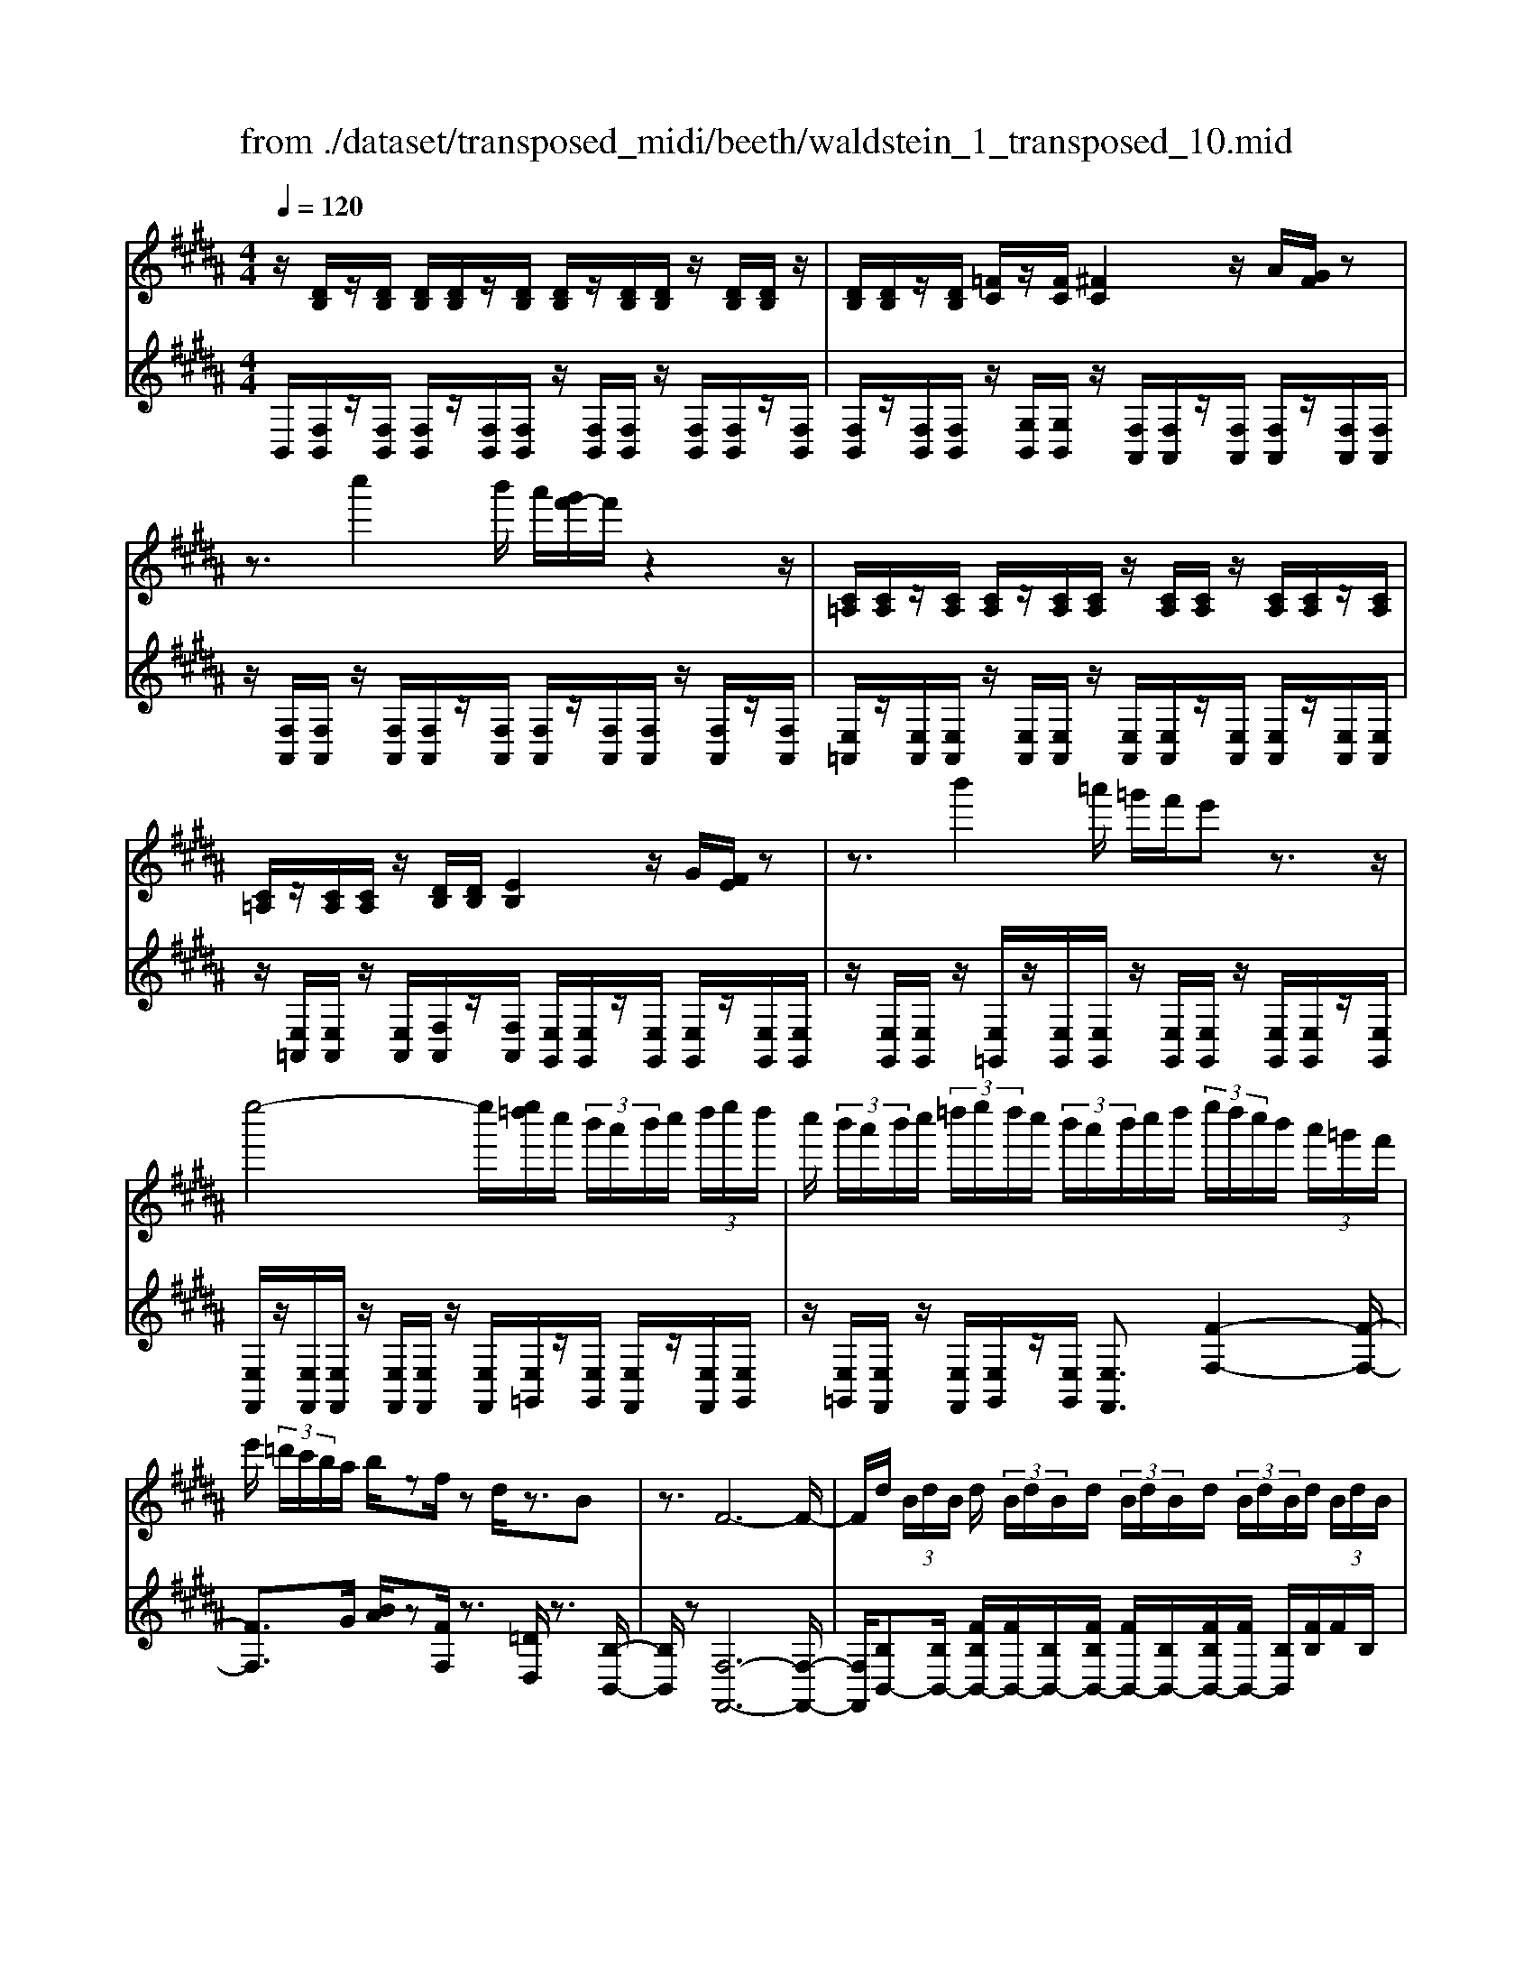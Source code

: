 X: 1
T: from ./dataset/transposed_midi/beeth/waldstein_1_transposed_10.mid
M: 4/4
L: 1/8
Q:1/4=120
K:B % 5 sharps
V:1
%%MIDI program 1
z/2[DB,]/2z/2[DB,]/2 [DB,]/2[DB,]/2z/2[DB,]/2 [DB,]/2z/2[DB,]/2[DB,]/2 z/2[DB,]/2[DB,]/2z/2| \
[DB,]/2[DB,]/2z/2[DB,]/2 [=FC]/2z/2[FC]/2[^FC]2z/2 A/2[GF]/2z| \
z3/2c''2b'/2 a'/2[g'f'-]/2f'/2z2z/2| \
[C=A,]/2[CA,]/2z/2[CA,]/2 [CA,]/2z/2[CA,]/2[CA,]/2 z/2[CA,]/2[CA,]/2z/2 [CA,]/2[CA,]/2z/2[CA,]/2|
[C=A,]/2z/2[CA,]/2[CA,]/2 z/2[DB,]/2[DB,]/2[EB,]2z/2 G/2[FE]/2z| \
z3/2b'2=a'/2 =g'/2f'/2e' z3/2z/2| \
e''4- e''/2[e''=d'']/2c''/2 (3b'/2a'/2b'/2c''/2 (3d''/2e''/2d''/2| \
c''/2 (3b'/2a'/2b'/2c''/2  (3=d''/2e''/2d''/2c''/2 (3b'/2a'/2b'/2c''/2d''/2 (3e''/2d''/2c''/2b'/2 (3a'/2=g'/2f'/2|
e'/2 (3=d'/2c'/2b/2a/2 b/2zf/2 zd/2z3/2B| \
z3/2F6-F/2-| \
F/2d/2 (3B/2d/2B/2 d/2 (3B/2d/2B/2d/2  (3B/2d/2B/2d/2 (3B/2d/2B/2d/2 (3B/2d/2B/2| \
d/2 (3B/2d/2B/2 (3d/2B/2d/2B/2 (3=f/2c/2f/2 c/2^f2a/2g/2f/2|
z2 z/2c''2 (3b'/2a'/2g'/2f'z3/2| \
z/2e/2 (3c/2e/2c/2 e/2 (3c/2e/2c/2e/2  (3c/2e/2c/2e/2 (3c/2e/2c/2e/2 (3c/2e/2c/2| \
e/2 (3c/2e/2c/2e/2  (3c/2e/2c/2=g/2 (3d/2g/2d/2^g2z/2[ba]/2g/2| \
z2 z/2d''2 (3c''/2b'/2a'/2g'z3/2|
z/2d''2c''/2b'/2[a'=a'-]/2 a'/2z2^a'3/2-| \
a'/2g'/2 (3f'/2=f'/2^f'/2 =f'/2 (3d'/2=d'/2^d'/2^f'/2  (3=f'/2d'/2=d'/2=c'/2 (3a/2=a/2^a/2c'/2 (3^c'/2d'/2^d'/2| \
=d'/2 (3^d'/2=f'/2^f'/2=g'/2  (3^g'/2=a'/2^a'/2=a'/2 (3^a'/2=a'/2^a'/2g'/2 (3f'/2=f'/2^f'/2 =f'/2 (3d'/2=d'/2^d'/2^f'/2| \
 (3=f'/2d'/2=d'/2=c'/2 (3a/2=a/2^a/2c'/2 (3^c'/2d'/2^d'/2 =d'/2 (3^d'/2f'/2^f'/2=g'/2  (3^g'/2=a'/2^a'/2=f'/2=d'/2|
[a=a]/2^a/2 (3d'/2f'/2a'/2 =f'/2 (3=d'/2a/2=a/2^a/2  (3^d'/2^f'/2a'/2=f'/2 (3=d'/2a/2a'/2^f'/2 (3^d'/2a/2a'/2| \
=f'/2 (3=d'/2a/2a'/2^f'/2  (3^d'/2a/2a'/2=f'/2 (3=d'/2a/2f'/2d'/2 (3a/2f/2d'/2 a/2 (3f/2d/2a/2f/2| \
 (3=d/2A/2=f/2d/2 (3A/2F/2d/2A/2 (3F/2D/2A/2 F/2D/2A,/2z2z/2| \
z2  (3aA=c' c/2z/2=d'/2z/2 d/2z3/2|
=d'/2z/2 (3d^d'd=f'/2z/2 f/2z/2 (3=g'g^g'g/2z/2| \
g'/2a/2z/2g'/2 z/2 (3=c'g'=d'g'/2z/2^d'/2 z/2g'/2=f'/2z/2| \
[=g'-d'-a-]3[g'd'a]/2[=f'=d'^g]3/2z/2[^d'-=c'-=g-]3/2[d'=d'-c'b-gf-]/2[d'-b-f-]/2| \
[=d'-b-=f-]2 [d'bf]/2[=c'-^d-]3[c'd]/2 z/2[=d'-a-g-]3/2|
[=d'ag]2 [^d'a]2 [=f'd'=c']2 [=g'-d'-a-]2| \
[=g'd'a-]3/2[=f'-=d'-a]2[f'd'^g-]3/2[g=g-^d-A-]/2[g-d-A-]2[g-d-A-]/2| \
[=gdA]/2[=f=d^G]3/2 z/2[^d-=c-=G-]3/2 [d=d-cB-GF-]/2[dBF]3[c-^G-^D-]/2| \
[=cGD]3z/2[A-=G-D-]3/2[A-^G-=G=F-D]/2[A^G-F-]3/2[c-G-F-]|
[=cG-=F-]/2[=dGF]2[^d=G]/2 (3fg^ga/2 (3c'^c'=d'^d'/2| \
e'/2=f'/2^f'/2[=g'a-]/2 [f'a-]/2a/2-[g'a-]/2[^g'a-]/2 [f'a-]/2[=g'a]/2^g/2-[=g'^g-]/2 [=f'g]/2z/2=g/2-[f'g-]/2| \
[d'=g-]/2[g=f-]/2[bf-]/2[=d'f-]/2 f/2-[^d'f-]/2[bf-]/2[=d'f]/2 ^d/2-[^gd-]/2[=c'd-]/2d/2- [=d'^d-]/2[gd-]/2[c'd]/2g/2-| \
[c'g-]/2g/2-[=d'g-]/2[^d'g-]/2 [c'g-]/2[=d'g]/2a/2-[=f'a-]/2 a/2^d'/2=c'/2-[=g'c'-]/2 [f'c'-]/2[g'd'-c']/2[^f'd'-]/2d'/2-|
[=g'd'-]/2[a'd'-]/2[^g'd'-]/2[=g'd']/2 [=f'=d']/2[^d'=c']/2z/2[=d'a]/2 [c'^g]/2[a=g]/2[^gf]/2[=gA-]/2 A/2-[^fA-]/2[gA-]/2[^gA-]/2| \
[fA-]/2[=gA]/2^G/2-[=g^G-]/2 G/2=f/2=G/2-[fG-]/2 [dG-]/2G/2 (3B=d^dB/2=d/2| \
z/2 (3G=c=dG/2 (3c^D=GA/2=F/2- [^GF-]/2[AF-]/2F/2F/2-| \
[G=F-]/2[=cF-]/2[F-F]/2[GF-]/2 F/2-[=dF]/2[^d=G]/2 (3AGAd/2 g/2f/2=d/2A/2|
 (3=d=fg =g/2 (3^dAdg/2a/2^g/2 f/2=d/2d'/2g/2| \
z/2=f/2[d'=g]3/2a3-a/2 a2-| \
a3/2a3-a/2a3/2d'/2z/2a/2| \
=g/2a/2d'/2 (3g'=f'=d'a/2 d'/2f'/2^g'/2 (3=g'^d'ad'/2|
=g'/2a'/2 (3^g'=f'=d'd''/2g'/2 f'/2^d''/2-[d''a']/2 (3=g'a'g'd'/2| \
g'/2-[g'=f']/2=d'/2d''/2- [d''a']/2 (3f'^d''a'=g'/2a'/2-[a'g']/2  (3d'^g'f'| \
=d'/2d''/2-[d''a']/2=f'/2>^d''/2a'/2=g'/2 (3d'/2^g'/2f'/2=d''/2a'/2 (3^d''/2a'/2=g'/2d'/2^g'/2f'/2| \
[=d''a']/2^d''/2a'/2=d''/2  (3a'/2^d''/2a'/2=d''/2a'/2  (3^d''/2a'/2=d''/2a'/2^d''/2  (3a'/2=d''/2a'/2^d''/2a'/2|
 (3c''/2a'/2c''/2a'/2c''/2  (3a'/2c''/2a'/2c''/2 (3a'/2c''/2a'/2c''/2a'/2<c''/2 =c''/2a'/2 (3g'/2=g'/2=f'/2| \
d'/2 (3c'/2=c'/2a/2g/2  (3=g/2=f/2d/2^c/2 (3=c/2=d/2^d/2=d/2 (3^d/2g/2^g/2 =g/2 (3^g/2b/2c'/2b/2| \
 (3=c'/2=d'/2^d'/2=d'/2^d'/2  (3=g'/2^g'/2=g'/2^g'/2 (3b'/2c''/2b'/2c''/2 (3=d''/2^d''/2=d''/2 ^d''/2 (3=d''/2c''/2b'/2c''/2| \
 (3b'/2=c''/2=d''/2^d''/2 (3=d''/2c''/2b'/2c''/2 (3b'/2c''/2d''/2 ^d''/2 (3=d''/2c''/2b'/2c''/2  (3b'/2c''/2d''/2^d''/2=d''/2|
[=c''b']/2c''/2 (3b'/2c''/2=d''/2 ^d''/2 (3=d''/2^d''/2c''/2[a'a]/2 z/2[a'a]/2[=g'g]/2z/2 [d'd]/2[d''d']/2z/2[d''d']/2| \
[a'a]/2z/2[=g'g]/2[a'a]/2 z/2[a'a]/2[g'g]/2z/2 [d'd]/2[d''d']/2z/2[d''d']/2 [a'a]/2z/2[g'g]/2z/2| \
=g'/2 (3a'/2g'/2a'/2g'/2  (3a'/2g'/2a'/2g'/2 (3a'/2g'/2a'/2g'/2 (3a'/2g'/2a'/2 g'/2 (3a'/2g'/2a'/2g'/2| \
 (3a'/2=g'/2a'/2g'/2 (3a'/2g'/2a'/2g'/2a'/2<g'/2 ^g'/2 (3a'/2g'/2b'/2g'/2  (3a'/2g'/2b'/2g'/2a'/2|
[b'g']/2 (3g'/2a'/2g'/2b'/2  (3g'/2a'/2g'/2b'/2 (3g'/2a'/2g'/2b'/2 (3g'/2a'/2g'/2 b'/2 (3g'/2a'/2g'/2=c''/2| \
 (3g'/2a'/2g'/2=c''/2 (3g'/2a'/2g'/2c''/2 (3g'/2a'/2g'/2 c''/2 (3g'/2a'/2g'/2=f''/2 [a'g']/2[f''a'g']/2f''/2[a'g']/2| \
[=f''a'g']/2f''/2[a'g']/2[f''a'g']/2 f''/2[a'g']/2[f''a'g']/2[d''-a'-=g'-]4[d''a'g']/2| \
d''/2 (3c''/2b'/2a'/2b'/2  (3a'/2g'/2=g'/2^g'/2 (3a'/2b'/2c''/2d''/2 (3e''/2d''/2=d''/2 ^d''/2 (3c''/2b'/2a'/2b'/2|
 (3c''/2b'/2a'/2g'/2 (3=g'/2^g'/2a'/2[b'b-]3/2 [g'b-][=f'-b]/2[a'-f'a-]/2 [a'a-]a/2-[^f'-a-]/2| \
[f'd'-a]/2d'/2[g'g-]3/2[=f'-g-]/2[f'=d'-g-]/2[d'g]/2 ^d'4-| \
d'/2d'/2 (3c'/2b/2a/2 b/2 (3a/2g/2=g/2^g/2  (3a/2b/2c'/2d'/2 (3e'/2d'/2=d'/2^d'/2 (3c'/2b/2a/2| \
b/2 (3c'/2b/2a/2g/2  (3=g/2^g/2a/2[bB-]3/2[gB-][=f-B]/2 [a-fA-]/2[aA-][^f-A-]/2|
[fA-]/2[d-A]/2d/2[gG-]3/2[=f-G-]/2[f=d-G-]/2 [dG]/2^dz/2 d'c'/2-[c'b-]/2| \
bg ea>fd g3/2=f/2-| \
=f/2=d/2-[^d-=d]/2^d/2 zb/2-[ba-]/2 a/2g>ec^f/2-| \
fd B/2-[e-B]/2e z/2c/2-[cA-]/2A/2 [BDB,]/2[DB,]/2z/2[DB,]/2|
[DB,]/2z/2[DB,]/2[DB,]/2 z/2[DB,]/2[DB,]/2z/2 [DB,]/2[DB,]/2z/2[DB,]/2 [DB,]/2z/2[DB,]/2[DB,]/2| \
z/2[=FC]/2[FC]/2z/2 [^F-C-]2 [AFC]/2G/2F/2z2z/2| \
c''2  (3b'/2a'/2g'/2f'/2z2z/2 [C=A,]/2z/2[CA,]/2[CA,]/2| \
z/2[C=A,]/2[CA,]/2z/2 [CA,]/2[CA,]/2z/2[CA,]/2 [CA,]/2z/2[CA,]/2[CA,]/2 z/2[CA,]/2[CA,]/2z/2|
[C=A,]/2[DB,]/2z/2[DB,]/2 [EB,]2 G/2F/2E/2z2z/2| \
b'2  (3=a'/2=g'/2f'/2e' z2 e''2-| \
e''2- e''/2e''/2 (3=d''/2c''/2b'/2 a'/2 (3b'/2c''/2d''/2e''/2  (3d''/2c''/2b'/2a'/2b'/2| \
[=d''c'']/2e''/2 (3d''/2c''/2b'/2 a'/2 (3b'/2c''/2d''/2e''/2 d''/2 (3c''/2b'/2a'/2=g'/2  (3f'/2e'/2d'/2c'/2b/2|
[ba]/2z3/2 f/2z=d/2 z3/2Bz3/2| \
F6- Fd/2B/2| \
[dB]/2d/2 (3B/2d/2B/2 d/2 (3B/2d/2B/2d/2  (3B/2d/2B/2d/2 (3B/2d/2B/2d/2 (3B/2d/2B/2| \
d/2 (3B/2d/2B/2=f/2  (3c/2f/2c/2^f2a/2g/2 f/2z3/2|
zc''2 (3b'/2a'/2g'/2 f'z2e/2c/2| \
[ec]/2e/2 (3c/2e/2c/2 e/2 (3c/2e/2c/2e/2  (3c/2e/2c/2e/2 (3c/2e/2c/2e/2 (3c/2e/2c/2| \
e/2 (3c/2e/2c/2=g/2  (3d/2g/2d/2^g2z/2[ba]/2 g/2z3/2| \
zd''2 (3c''/2b'/2a'/2 g'z2d''-|
d''c''/2b'/2 [a'=a'-]/2a'/2z2z/2^a'2[g'f']/2| \
=f'/2 (3^f'/2=f'/2d'/2=d'/2  (3^d'/2^f'/2=f'/2d'/2 (3=d'/2=c'/2a/2=a/2 (3^a/2c'/2^c'/2 d'/2 (3^d'/2=d'/2^d'/2f'/2| \
 (3f'/2=g'/2^g'/2=a'/2 (3^a'/2=a'/2^a'/2=a'/2 (3^a'/2g'/2f'/2 =f'/2 (3^f'/2=f'/2d'/2=d'/2  (3^d'/2^f'/2=f'/2d'/2=d'/2| \
[=c'a]/2=a/2 (3^a/2c'/2^c'/2 =d'/2 (3^d'/2=d'/2^d'/2=f'/2  (3^f'/2=g'/2^g'/2=a'/2 (3^a'/2=f'/2=d'/2a/2 (3=a/2^a/2^d'/2|
f'/2 (3a'/2=f'/2=d'/2a/2  (3=a/2^a/2^d'/2^f'/2 (3a'/2=f'/2=d'/2a/2 (3a'/2^f'/2^d'/2 a/2 (3a'/2=f'/2=d'/2a/2| \
 (3a'/2f'/2d'/2a/2 (3a'/2=f'/2=d'/2a/2 (3f'/2d'/2a/2 f/2 (3d'/2a/2f/2d/2  (3a/2f/2d/2A/2f/2| \
[=dA]/2=F/2 (3d/2A/2F/2 D/2 (3A/2F/2D/2A,/2 z4| \
z/2a/2z/2 (3A=c'c=d'/2 z/2d/2z3/2d'/2z/2d/2|
d'/2z/2d/2z/2  (3=f'f=g' g/2z/2 (3^g'gg'a/2z/2| \
g'/2z/2 (3=c'g'=d'g'/2z/2 ^d'/2z/2g'/2=f'/2 z/2[=g'-d'-a-]3/2| \
[=g'd'a]2 z/2[=f'-=d'-^g-]3/2 [f'^d'-=d'=c'-g=g-]/2[^d'c'g]3/2 [=d'-b-f-]2| \
[=d'b=f]3/2[=c'-^d-]3[c'd]/2[=d'-a-g-]3|
[=d'ag]/2[^d'a]2[=f'd'=c']2[=g'-d'-a-]3[g'd'a-]/2| \
[=f'-=d'-a]2 [f'd'g]2 [=g-^d-A-]3[gdA]/2[f-=d-^G-]/2| \
[=f=dG][^d=c=G]2[=d-B-F-]3 [dBF]/2[c-^G-^D-]3/2| \
[=cGD]2 [A-=GD]2 [A^G-=F-]3/2[cG-F-]3/2[G-F-]/2[=d-G-F-]/2|
[=dG=F]3/2[^d=G]/2 f/2 (3g^ga=c'/2^c'/2=d'/2  (3^d'e'f'| \
f'/2[=g'a-]/2[f'a-]/2[g'a-]/2 [^g'a-]/2[f'a-]/2a/2-[=g'a]/2 ^g/2-[=g'^g-]/2[=f'g]/2=g/2- [f'g-]/2g/2-[d'g]/2f/2-| \
[b=f-]/2[=d'f-]/2[^d'f-]/2[bf-]/2 f/2-[=d'f]/2^d/2-[gd-]/2 [=c'd-]/2[=d'^d-]/2[gd-]/2d/2- [c'd]/2g/2-[^c'g-]/2[=d'g-]/2| \
[d'g-]/2g/2-[c'g-]/2[=d'g]/2 a/2-[=f'a-]/2[^d'a]/2=c'-[=g'c'-]/2[f'c']/2[g'd'-]/2 [^f'd'-]/2[g'd'-]/2[a'd'-]/2d'/2-|
[g'd'-]/2[=g'd']/2[=f'=d']/2[^d'=c']/2 [=d'a]/2[c'^g]/2z/2[a=g]/2 [^gf]/2[=gA-]/2[^fA-]/2[gA-]/2 A/2-[^gA-]/2[fA-]/2[=gA]/2| \
G/2-[=g^G-]/2[=fG]/2z/2 =G/2-[fG-]/2[dG-]/2G/2  (3B=d^d B/2=d/2z/2^G/2| \
 (3=c=dG  (3c^D=G A/2=F/2-[^GF-]/2[AF-]/2 [F-F]/2F/2-[GF-]/2[cF]/2| \
=F/2-[GF-]/2[=dF-]/2F/2 [^d=G]/2A/2G/2 (3Adgf/2 =d/2A/2d/2f/2|
 (3g=gd A/2d/2 (3ga^g=f/2=d/2 d'/2g/2f/2[^d'-=g-]/2| \
[d'=g]z/2a3-a/2a3-| \
[a-a]/2a3a3/2z/2d'/2 a/2=g/2a/2d'/2| \
 (3=g'=f'=d' a/2d'/2f'/2^g'/2  (3=g'^d'a d'/2g'/2a'/2^g'/2|
 (3=f'=d'd'' g'/2f'/2^d''/2-[d''a']/2 =g'/2a'/2-[a'g']/2 (3d'^g'f'=d'/2| \
=d''/2-[d''a']/2 (3=f'^d''a'=g'/2a'/2- [a'g']/2d'/2^g'/2-[g'f']/2  (3=d'd''a'| \
=f'/2>d''/2 (3a'/2=g'/2d'/2 ^g'/2f'/2=d''/2 (3a'/2^d''/2a'/2=g'/2d'/2 (3^g'/2f'/2=d''/2a'/2^d''/2a'/2| \
 (3=d''/2a'/2^d''/2a'/2=d''/2  (3a'/2^d''/2a'/2=d''/2a'/2  (3^d''/2a'/2=d''/2a'/2^d''/2  (3a'/2c''/2a'/2c''/2a'/2|
 (3c''/2a'/2c''/2a'/2 (3c''/2a'/2c''/2a'/2c''/2a'/2<c''/2=c''/2 (3a'/2g'/2=g'/2 =f'/2 (3d'/2^c'/2=c'/2a/2| \
g/2 (3=g/2=f/2d/2c/2  (3=c/2=d/2^d/2=d/2 (3^d/2g/2^g/2=g/2 (3^g/2b/2c'/2 b/2 (3c'/2=d'/2^d'/2=d'/2| \
 (3d'/2=g'/2^g'/2=g'/2 (3^g'/2b'/2=c''/2b'/2 (3c''/2=d''/2^d''/2 =d''/2 (3^d''/2=d''/2c''/2b'/2 c''/2 (3b'/2c''/2d''/2^d''/2| \
 (3=d''/2=c''/2b'/2c''/2 (3b'/2c''/2d''/2^d''/2 (3=d''/2c''/2b'/2 c''/2 (3b'/2c''/2d''/2^d''/2  (3=d''/2c''/2b'/2c''/2b'/2|
[=d''=c'']/2^d''/2 (3=d''/2^d''/2c''/2 [a'a]/2z/2[a'a]/2[=g'g]/2 z/2[d'd]/2[d''d']/2z/2 [d''d']/2[a'a]/2z/2[g'g]/2| \
[a'a]/2z/2[a'a]/2[=g'g]/2 z/2[d'd]/2[d''d']/2z/2 [d''d']/2[a'a]/2z/2[g'g]/2 z/2g'/2 (3a'/2g'/2a'/2| \
=g'/2 (3a'/2g'/2a'/2g'/2  (3a'/2g'/2a'/2 (3g'/2a'/2g'/2 a'/2 (3g'/2a'/2g'/2a'/2  (3g'/2a'/2g'/2a'/2g'/2| \
[a'=g']/2a'/2g'/2[a'g']/2 z/2 (3^g'/2a'/2g'/2b'/2  (3g'/2a'/2g'/2b'/2 (3g'/2a'/2g'/2b'/2 (3g'/2a'/2g'/2|
b'/2 (3g'/2a'/2g'/2b'/2  (3g'/2a'/2g'/2b'/2 (3g'/2a'/2g'/2b'/2 (3g'/2a'/2g'/2 =c''/2 (3g'/2a'/2g'/2c''/2| \
 (3g'/2a'/2g'/2=c''/2 (3g'/2a'/2g'/2c''/2 (3g'/2a'/2g'/2 =f''/2[a'g']/2[f''a'g']/2f''/2 [a'g']/2[f''a'g']/2f''/2[a'g']/2| \
[=f''a'g']/2f''/2[a'g']/2[f''a'g']/2 [d''-a'-=g'-]4 [d''a'g']/2d''/2 (3c''/2b'/2a'/2| \
b'/2 (3a'/2g'/2=g'/2^g'/2  (3a'/2b'/2c''/2d''/2 (3e''/2d''/2=d''/2^d''/2 (3c''/2b'/2a'/2 b'/2 (3c''/2b'/2a'/2g'/2|
 (3=g'/2^g'/2a'/2[b'b-]3/2[g'b-][=f'-b]/2 [a'-f'a-]/2[a'a-]a/2- [^f'-a-]/2[f'd'-a]/2d'/2[g'-g-]/2| \
[g'g-][=f'-g-]/2[f'=d'-g-]/2 [d'g]/2^d'4-d'/2d'/2c'/2| \
[ba]/2b/2 (3a/2g/2=g/2 ^g/2 (3a/2b/2c'/2d'/2  (3e'/2d'/2=d'/2^d'/2 (3c'/2b/2a/2b/2 (3c'/2b/2a/2| \
g/2 (3=g/2^g/2a/2[bB-]3/2[gB-] [=f-B]/2[a-fA-]/2[aA-] [^fA-][d-A]/2d/2|
[gG-]3/2[=f-G-]/2 [f=d-G-]/2[dG]/2^d z/2d'c'/2- [c'b-]/2bg/2-| \
g/2ea>fdg3/2 =f=d/2-[^d-=d]/2| \
d/2z/2b ag>ec f3/2d/2-| \
d/2B/2-[e-B]/2ez/2c/2-[cA-]/2 A/2B3/2 e'd'/2-[d'c'-]/2|
c'=a fb>ge a3/2f/2-| \
f/2d/2-[e-d]/2e/2 ze/2-[ed-]/2 d/2c3/2 =AF/2-[B-F]/2| \
BG E=A>FD [EG,]/2z/2[G,E,]/2[G,E,]/2| \
z/2[G,E,]/2[G,E,]/2z/2 [G,E,]/2[G,E,]/2z/2[G,E,]/2 [G,E,]/2z/2[G,E,]/2[G,E,]/2 z/2[G,E,]/2[G,E,]/2z/2|
[G,E,]/2[A,F,]/2z/2[A,F,]/2 B,2 z/2[DC]/2B,/2z2z/2| \
f'2  (3e'/2=d'/2c'/2b z2 =F2| \
z/2[GF]/2=F/2z2z/2 =d''2  (3c''/2b'/2=a'/2g'| \
z2 =A/2>c/2B/2A/2 zb'/2 (3a'/2g'/2f'/2=f'/2z|
f/2>=a/2g/2fz/2=d''/2 (3c''/2b'/2a'/2g'>Ac/2B/2A/2-| \
=A/2z/2 (3b'/2a'/2g'/2 f'/2=f'/2z  (3c'/2b/2a/2g/2^fz/2=g'/2f'/2| \
[e'=d']/2c'>df/2e/2d/2 z (3e'/2d'/2c'/2 b/2a/2z| \
B/2>=d/2c/2Bz/2 (3=g'/2f'/2e'/2 d'/2c'>df/2e/2d/2|
z (3e'/2=d'/2c'/2 b/2a/2z  (3f'/2e'/2d'/2c'/2bz/2 (3=c''/2b'/2=a'/2| \
=g'/2f'z/2 g'b'/2[=a'g'-]/2 g'/2z=c''/2- [e''c'']/2=d''/2c''| \
z/2=f/2-[=af]/2=g/2 fz/2^a3-a/2e'/2-[^g'e']/2| \
f'/2e'>=a'=c''/2b'/2a'>=df/2 e/2dz/2|
=g3=c' e'/2[=d'c'-]/2c'/2z/2 =f'=a'/2g'/2| \
=f'>B d/2c/2B z/2b3b/2-| \
b/2[d'c']/2b z/2b'3z/2 b'/2-[d''b']/2c''/2<b'/2| \
b'/2z/2b'/2z/2 b'/2-[e''-b']/2e''/2a'b'3/2 f2-|
f3/2f3/2b/2f/2 d/2f/2b/2d'/2 c'/2a/2=g/2a/2| \
 (3c'e'd' =c'/2=a/2c'/2d'/2 f'/2a'/2d'/2c''/2 d'/2c'/2a'/2c'/2| \
 (3=ad'a d/2=c'/2a/2d/2 b/2a/2d/2b/2 [bge]3/2b/2-| \
b3b3/2e'/2b/2g/2 b/2e'/2g'/2f'/2|
z/2d'/2=c'/2d'/2 f'/2=a'/2g'/2=f'/2 =d'/2f'/2g'/2b'/2 g'/2f'/2d''/2f'/2| \
z/2=d'/2b'/2d'/2 b/2g'/2d'/2g/2 =f'/2d'/2g/2e'/2 d'/2g/2e'/2[e'-c'-=a-]/2| \
[e'c'=a]z/2e3-[e-e]/2e  (3aec| \
e/2=a/2c'/2b/2 g/2=f/2g/2b/2 =d'/2c'/2^a/2=g/2  (3ac'e'|
=g'/2c'/2a'/2c'/2 a/2g'/2a/2g/2 e'/2g/2e/2c'/2 g/2c/2a/2g/2| \
 (3c=a=f' =d'/2a/2d'/2f'/2 a'/2f'/2d'/2d''/2 d'/2a/2a'/2a/2| \
=f/2f'/2 (3f=dd'f/2d/2 d'/2f/2d/2d'/2 f'/2^d'/2=c'/2d'/2| \
=f'/2=c''/2f'/2d'/2  (3d''d'c' c''/2c'/2f/2f'/2 f/2d/2d'/2f/2|
d/2d'/2=f/2d/2 d'/2 (3f'c'ac'/2f'/2a'/2 f'/2c'/2c''/2c'/2| \
a/2a'/2a/2=f/2 f'/2f/2c/2c'/2 f/2 (3cc'fc/2c'/2^f'/2| \
c'/2a/2c'/2f'/2 a'/2f'/2c'/2c''/2 c'/2a/2a'/2a/2  (3ff'f| \
e/2e'/2f/2c/2 c'/2f/2c/2c'/2 b'/2f'/2=d'/2f'/2 b'/2d''/2f'/2d'/2|
 (3=d''d'b b'/2b/2f/2f'/2 f/2d/2d'/2f/2 d/2d'/2f/2d/2| \
 (3=d'e'=c' =g/2c'/2e'/2g'/2 e'/2c'/2g/2e'/2 c'/2g/2d'/2b/2| \
g/2b/2=d'/2 (3g'd'bg/2 d'/2b/2g/2z3/2a/2c'/2| \
f'/2c'/2a/2f/2  (3e'af e'/2c'/2f/2=d'/2 c'/2f/2d'/2b/2|
f/2c'/2b/2g/2 z2 A/2c/2f/2c/2 A/2F/2e/2A/2| \
 (3Fec F/2=d/2c/2F/2 d/2B/2F/2 (3cBGc/2| \
A/2F/2B/2F/2 =D/2A/2F/2 (3CGDB,/2 F/2C/2A,/2=F/2| \
=D/2 (3G,FCA,/2=F/2D/2 G,/2[^F-C-A,-]3[F-C-A,-]/2|
[F-C-A,-]3[FCA,]/2 (3C/2D/2=F/2^F/2C/2 (3D/2=F/2^F/2C/2D/2=F/2| \
[FC]/2D/2=F/2^F6-F/2-| \
F/2[F=F]/2G/2A/2  (3F/2^F/2G/2A/2=F/2  (3^F/2G/2A/2=F/2^F/2 G/2Az/2| \
z/2A/2B/2c/2 z2 [dc]/2[f-=f]/2^f/2z3/2f/2g/2|
a/2>a/2b/2<c'/2  (3c'/2d'/2=f'/2^f' z3/2[dc]/2 fz| \
z/2f/2g/2a/2 z3/2a/2 b/2<c'/2z/2[=f'd']/2 ^f'/2>f'/2g'/2a'/2| \
z2 c'/2f'/2z2f'/2[a'g']/2 z2| \
f'/2g'/2<a'/2a'/2 b'/2<c''/2c''/2d''/2 e''/2z3/2 c''/2d''/2e''/2z/2|
zc''/2d''/2<e''/2c''/2d''/2<e''/2 c''/2d''/2<e''/2c''/2 d''/2<e''/2c''/2d''/2| \
[e''d'']/2c''/2 (3b'/2a'/2b'/2  (3c''/2d''/2e''/2d''/2 (3c''/2b'/2a'/2b'/2c''/2[e''-d'']/2 e''/2 (3d''/2c''/2b'/2a'/2| \
 (3g'/2f'/2e'/2d'/2 (3c'/2b/2a/2g/2f/2[ed-]/2 d/2[DB,]/2[DB,]/2z/2 [DB,]/2[DB,]/2z/2[DB,]/2| \
[DB,]/2z/2[DB,]/2[DB,]/2 z/2[DB,]/2[DB,]/2z/2 [DB,]/2[DB,]/2z/2[DB,]/2 [=FC]/2z/2[FC]/2[^F-C-]/2|
[FC]3/2z/2 [AG]/2F/2z2z/2c''2b'/2| \
[a'g']/2f'/2z2z/2[C=A,]/2 z/2[CA,]/2[CA,]/2z/2 [CA,]/2[CA,]/2z/2[CA,]/2| \
[C=A,]/2z/2[CA,]/2[CA,]/2 z/2[CA,]/2[CA,]/2z/2 [CA,]/2[CA,]/2z/2[CA,]/2 [DB,]/2z/2[DB,]/2[E-B,-]/2| \
[EB,]3/2z/2 [GF]/2E/2z2z/2b'2=a'/2|
[=g'f']/2e'z2e''4-e''/2| \
e''/2 (3=d''/2c''/2b'/2a'/2  (3b'/2c''/2d''/2e''/2 (3d''/2c''/2b'/2a'/2 (3b'/2c''/2d''/2 e''/2 (3d''/2c''/2b'/2a'/2| \
 (3b'/2c''/2=d''/2e''/2 (3d''/2c''/2b'/2a'/2 (3=g'/2f'/2e'/2 d'/2 (3c'/2b/2a/2b/2 zf/2z/2| \
z=d/2z3/2B z3/2=G2-G/2-|
=G4- G=c'/2zg/2z| \
z/2ez=cz2=A2-A/2-| \
=A4- Az/2f/2 [=d'a]/2z/2f/2[d'a]/2| \
z/2f/2=a/2<=d'/2 f/2a/2<d'/2e/2 =g/2<d'/2e/2^a/2<c'/2d/2=f/2<c'/2|
=d/2g/2<b/2c/2 f/2b/2>c/2f/2 b/2>c/2f/2a/2 z/2 (3c/2e/2a/2[b^d]/2| \
z/2 (3d/2B/2d/2B/2  (3d/2B/2d/2B/2 (3d/2B/2d/2B/2 (3d/2B/2d/2 B/2 (3d/2B/2d/2B/2| \
 (3d/2B/2d/2B/2 (3d/2B/2=f/2c/2f/2[^f-c]/2 f3/2z/2 a/2[gf]/2z| \
z3/2c''2b'/2 a'/2[g'f']/2z2z/2e/2|
c/2 (3e/2c/2e/2c/2  (3e/2c/2e/2 (3c/2e/2c/2 e/2 (3c/2e/2c/2e/2  (3c/2e/2c/2e/2c/2| \
[ec]/2e/2 (3c/2e/2c/2 =g/2 (3d/2g/2d/2^g2z/2 [ba]/2g/2z| \
z3/2d''2 (3c''/2b'/2a'/2g'/2z2z/2b'/2-| \
b'3/2 (3a'/2g'/2=g'/2^g'z2[b'-a']/2 b'3/2a'/2|
 (3g'/2=g'/2^g'/2=g'/2 (3^g'/2a'/2b'/2=c''/2^c''/2=d''/2 ^d''2 [c''b']/2a'/2 (3b'/2a'/2g'/2| \
=g'/2 (3^g'/2b'/2a'/2g'/2  (3=g'/2=f'/2d'/2=d'/2 (3^d'/2f'/2^f'/2g'/2 (3^g'/2=g'/2^g'/2 a'/2 (3b'/2=c''/2^c''/2=d''/2| \
d''/2 (3=d''/2^d''/2=d''/2^d''/2 c''/2 (3b'/2a'/2b'/2a'/2  (3g'/2=g'/2^g'/2b'/2 (3a'/2g'/2=g'/2=f'/2 (3d'/2=d'/2^d'/2| \
=f'/2 (3^f'/2=g'/2^g'/2=g'/2  (3^g'/2a'/2b'/2=c''/2 (3^c''/2=d''/2^d''/2a'/2 (3=g'/2d'/2=d'/2 ^d'/2 (3^g'/2b'/2d''/2a'/2|
 (3=g'/2d'/2=d'/2^d'/2 (3^g'/2b'/2d''/2a'/2 (3=g'/2d'/2d''/2 b'/2 (3^g'/2d'/2d''/2a'/2  (3=g'/2d'/2d''/2b'/2^g'/2| \
[d''d']/2a'/2 (3=g'/2d'/2a'/2 g'/2 (3d'/2a/2g'/2d'/2  (3a/2g/2d'/2a/2 (3g/2d/2a/2g/2 (3d/2A/2g/2| \
d/2 (3A/2=G/2d/2A/2 G/2D/2z4z/2d'/2| \
d/2z/2 (3=f'f=g'g/2z2 (3g'g^g'g/2|
z/2a'/2z/2 (3a=c''c'^c''/2 z/2 (3c'c''d'c''/2z/2=f'/2| \
z/2 (3c''=g'c''^g'/2z/2c''/2 z/2a'/2z/2[=c''-g'-d'-c'-]2[c''-g'-d'-c'-]/2| \
[=c''g'd'c'][a'=g'd'a]3/2[^g'=f'c'g]2[=g'-e'-a-g-]3[g'e'ag]/2| \
[=f'-c'-g-f-]3[f'c'gf]/2[=g'-d'-c'-g-]3[g'd'c'g]/2z/2[^g'-d'-g-]/2|
[g'-d'-g-][a'-g'-g'=f'-d'a-g]/2[a'g'f'a]3/2[=c''-g'-d'-c'-]3 [c''g'd'-c']/2[a'-=g'-d'-a-]3/2| \
[a'-=g'-d'a-]/2[a'g'c'-a]3/2 c'/2[b-^g-d-]3[bgd]/2 [afd]3/2[g-e-B-]/2| \
[geB]3/2[f-d-B-]3[fdB]/2[e-c-G-]3| \
[ecG]/2[f-dB]2[fe-c-]3/2 [ge-c-]3/2[e-c-]/2 [aec]2|
[bdB]/2c'/2 (3d'e'f'g'/2=a'/2 ^a'/2 (3b'=c''^c''=d''/2[^d''b'-]/2[=d''b'-]/2| \
[d''b'-]/2[e''b'-]/2[=d''b'-]/2b'/2- [^d''b']/2a'/2-[d''a'-]/2[c''a']/2 d'/2-[c''d'-]/2d'/2-[b'd']/2 =g'/2-[=a'g'-]/2[^a'g'-]/2[b'g'-]/2| \
[=a'=g'-]/2g'/2-[^a'g']/2e'/2- [g'e'-]/2[^g'e'-]/2[a'e'-]/2[=g'e'-]/2 e'/2-[^g'e']/2e'/2-[=a'e'-]/2 [^a'e'-]/2[b'e'-]/2e'/2-[=a'e'-]/2| \
[a'e']/2f'/2-[c''f'-]/2[b'f']/2 g'-[d''g'-]/2[c''g']/2 [d''b'-]/2[=d''b'-]/2[^d''b'-]/2[f''b'-]/2 b'/2-[e''b'-]/2[d''b']/2[c''a']/2|
[b'g']/2[a'f']/2[g'e']/2z/2 [f'd']/2[e'c']/2[d'f-]/2[=d'f-]/2 [^d'f-]/2f/2-[e'f-]/2[=d'f-]/2 [^d'f]/2e/2-[d'e-]/2[c'e]/2| \
d-[c'd-]/2[bd]/2 z/2 (3=a^ab=a/2^a/2z/2  (3=g^ga| \
=g/2^g/2 (3Bdfc/2e/2  (3fce g/2c/2e/2a/2| \
z/2[bd]/2F/2D/2  (3FBd c/2A/2F/2 (3Aced/2|
B/2F/2 (3Bdfe/2c/2 A/2a/2e/2c/2 [bd]3/2z/2| \
f3-f/2f3-f/2f-| \
f2- f/2f3/2 b/2 (3fdfb/2d'/2c'/2| \
a/2 (3fac'e'/2d'/2b/2 f/2 (3bd'f'e'/2c'/2a/2|
 (3a'e'c' b'/2-[b'f']/2d'/2f'/2- [f'd']/2 (3be'c'a/2a'/2-[a'f']/2| \
c'/2b'/2-[b'f']/2 (3d'f'd'b/2 e'/2-[e'c']/2 (3aa'f'c'/2>b'/2| \
[f'd']/2b/2e'/2c'/2  (3a'/2f'/2b'/2f'/2d'/2  (3b/2e'/2c'/2a'/2f'/2 b'/2 (3f'/2a'/2f'/2b'/2| \
f'/2 (3a'/2f'/2b'/2f'/2 a'/2 (3f'/2b'/2f'/2a'/2 f'/2 (3b'/2f'/2=a'/2f'/2 a'/2 (3f'/2a'/2f'/2a'/2|
 (3f'/2=a'/2f'/2a'/2f'/2 a'/2[a'-f']/2a'/2 (3g'/2f'/2e'/2d'/2c'/2 (3b/2a/2g/2f/2 (3e/2d/2c/2| \
B/2 (3=A/2G/2^A/2B/2  (3A/2B/2d/2e/2 (3d/2e/2=g/2^g/2 (3=g/2^g/2a/2 b/2 (3a/2b/2d'/2e'/2| \
 (3d'/2e'/2=g'/2^g'/2 (3=g'/2^g'/2a'/2b'/2 (3a'/2b'/2a'/2 g'/2=g'/2 (3^g'/2=g'/2^g'/2 a'/2 (3b'/2a'/2g'/2=g'/2| \
 (3g'/2=g'/2^g'/2a'/2 (3b'/2a'/2g'/2=g'/2 (3^g'/2=g'/2^g'/2 a'/2 (3b'/2a'/2g'/2=g'/2  (3^g'/2=g'/2^g'/2a'/2b'/2|
[b'a']/2g'/2[f'f]/2[f'f]/2 z/2[d'd]/2[bB]/2z/2 [b'b]/2[b'b]/2z/2[f'f]/2 [d'd]/2z/2[f'f]/2[f'f]/2| \
z/2[d'd]/2[bB]/2z/2 [b'b]/2[b'b]/2z/2[f'f]/2 [d'd]/2z[d''b']/2 b'/2 (3f''/2d''/2f''/2d''/2| \
 (3f''/2d''/2f''/2d''/2 (3f''/2d''/2f''/2d''/2 (3f''/2d''/2f''/2 d''/2 (3f''/2d''/2f''/2d''/2  (3f''/2d''/2f''/2d''/2f''/2| \
[f''d'']/2d''/2>e''/2f''/2 e''/2 (3=g''/2e''/2f''/2e''/2  (3g''/2e''/2f''/2 (3e''/2g''/2e''/2 f''/2 (3e''/2g''/2e''/2f''/2|
 (3e''/2=g''/2e''/2 (3f''/2e''/2g''/2 e''/2 (3f''/2e''/2g''/2e''/2  (3f''/2e''/2^g''/2e''/2 (3f''/2e''/2g''/2e''/2 (3f''/2e''/2g''/2| \
e''/2 (3f''/2e''/2g''/2e''/2 f''/2[g''e'']/2z/2[f''e'']/2 [f''e'']/2z/2[f''e'']/2[f''e'']/2 z/2[f''e'']/2[f''e'']/2z/2| \
[f''e'']/2b'4-b'/2z/2[b'=a']/2 =g'/2 (3f'/2g'/2f'/2e'/2| \
 (3d'/2e'/2f'/2=g'/2 (3=a'/2b'/2=c''/2b'/2 (3^a'/2b'/2=a'/2 g'/2 (3f'/2g'/2a'/2g'/2  (3f'/2e'/2d'/2e'/2f'/2|
[=g'g-]3/2[e'-g-]/2 [e'=c'-g-]/2[c'g]/2[f'f-]3/2[=d'f-][b-f]/2 [e'-be-]/2[e'e-][^c'-e-]/2| \
[c'e-]/2[a-e]/2[b-a]/2b4z/2 [b=a]/2g/2 (3f/2g/2f/2| \
e/2 (3d/2e/2f/2g/2  (3=a/2b/2c'/2b/2 (3^a/2b/2=a/2g/2 (3f/2g/2a/2 g/2 (3f/2e/2d/2e/2| \
f/2[gG-]3/2 [e-G-]/2[ec-G-]/2[cG]/2[fF-]3/2[dF-] [B-F-]/2[e-BF-]/2[eF-]|
[cF-][A-F-]/2[B-AF-F]/2 [BF]z/2b/2- [ba-]/2a/2g3/2ec/2-| \
[f-c]/2fdBe>cAB3/2| \
e'd'/2-[d'c'-]/2 c'=a fb>ge| \
=a3/2fd/2-[e-d]/2ez/2e'/2-[e'=d'-]/2 d'/2=c'3/2|
=af/2-[b-f]/2 b=g ea>fd| \
e[E=C]/2[EC]/2 z/2[EC]/2[EC]/2z/2 [EC]/2[EC]/2z/2[EC]/2 [EC]/2z/2[EC]/2[EC]/2| \
z/2[E=C]/2[EC]/2z/2 [EC]/2[F=D]/2z/2[FD]/2 =G2 z/2[B=A]/2G/2z/2| \
z2 =d''2  (3=c''/2b'/2=a'/2g'/2z2z/2|
=A2 z/2[=cB]/2A/2z2z/2 e''2| \
 (3=d''/2c''/2b'/2a'/2z2z/2 B/2>d/2c/2B/2 z (3=g'/2f'/2e'/2| \
=d'/2c'/2z ^d/2>f/2e/2dz/2 (3b'/2=a'/2=g'/2 f'/2e'/2z| \
 (3=d''/2c''/2b'/2a'/2b'/2 z (3d'/2c'/2b/2 a/2b/2z  (3d/2c/2B/2A/2B/2|
z (3=d'/2c'/2b/2 a/2 (3b/2c'/2d'/2=f'/2 ^f'/2z/2[f'f]/2[f'f]/2 z/2[f'f]/2[f'f]/2z/2| \
[f'f]/2[f'f]/2z/2[f'f]/2 z/2[f'=c'=af]/2[f'c'af]/2z/2 [f'c'af]/2[f'c'af]/2z/2[f'c'af]/2 [f'c'af]/2z/2[f'c'af]/2[f'c'af]/2| \
z/2[f'c'af][f''f']3/2[e''e']3/2[d''d']3/2 [c''c']3/2[b'-b-]/2| \
[b'b][a'a]3/2[g'g]3/2 [f'f][e'e]/2[dc]/2 e/2 (3f/2g/2a/2=c'/2|
 (3c'/2e/2f/2g/2 (3a/2=c'/2^c'/2d'/2 (3e'/2c'/2d'/2 e'/2 (3f'/2g'/2a'/2=c''/2  (3^c''/2=c''/2^c''/2d''/2e''/2| \
[c''=c'']/2d''/2e'' [e''e']3/2[d''d']3/2[^c''c']3/2[b'b]3/2| \
[a'a]3/2[g'g]3/2[f'f]3/2[e'e][d'd]/2 [ed]/2f/2 (3g/2a/2b/2| \
c'/2 (3d'/2g/2a/2b/2  (3c'/2d'/2=f'/2=g'/2 (3^g'/2d'/2f'/2=g'/2 (3^g'/2a'/2b'/2 c''/2 (3d''/2c''/2b'/2a'/2|
 (3g'/2a'/2b'/2g'/2>e/2 f/2g/2 (3a/2b/2c'/2 d'/2 (3e'/2a/2b/2c'/2  (3d'/2e'/2f'/2g'/2a'/2| \
[f'e']/2g'/2 (3a'/2b'/2c''/2 d''/2 (3e''/2d''/2c''/2b'/2  (3a'/2b'/2c''/2a'/2z/2  (3f'/2g'/2a'/2b'/2c''/2| \
[e''d'']/2f''/2 (3e''/2d''/2c''/2 =c''/2^c''/2[d''=c'']/2z/2 c'/2 (3^c'/2d'/2e'/2f'/2 g'/2<e'/2=d'/2^d'/2| \
[f'e']/2g'/2a'/2<f'/2 d'/2e'/2 (3f'/2g'/2a'/2 b'/2<g'/2=f'/2^f'/2  (3g'/2a'/2b'/2c''/2a'/2-|
a'/2[g'=g']/2a'/2 (3b'/2c''/2d''/2b'/2>=a'/2^a'/2 b'/2 (3c''/2d''/2e''/2c''/2 z/2f'/2[f''b']/2z/2| \
z/2[b'f']/2f''/2z/2 [b'=g']/2g''/2z/2[b'g']/2 [g''^g']/2g''/2 (3f''/2e''/2d''/2 c''/2 (3b'/2a'/2g'/2f'/2| \
 (3e'/2d'/2c'/2b/2 (3a/2g/2=g/2^g/2 (3f/2e/2d/2 c/2 (3B/2A/2G/2F/2  (3E/2D/2C/2B,/2A,/2| \
[G,F,]/2B,/2 (3A,/2C/2B,/2 D/2 (3=D/2E/2^D/2F/2  (3=F/2G/2^F/2B/2 (3A/2c/2B/2d/2 (3=d/2e/2^d/2|
f/2 (3=f/2g/2^f/2b/2  (3a/2c'/2b/2d'/2 (3=d'/2e'/2^d'/2f'/2=f'/2g'/2 b'/2a'/2b'/2d''/2| \
=d''/2^d''/2b'/2a'/2 b'/2d''/2=d''/2^d''/2 z/2[b'a']/2b'/2z/2 [d''=d'']/2^d''/2z/2[b'a']/2| \
b'/2[e''a']6 (3e''/2d''/2c''/2[b'a']/2| \
[g'f']/2 (3e'/2d'/2c'/2[ba]/2 [e'-a-]6|
[e'a]3/2 (3e'/2d'/2c'/2 (3b/2a/2g/2f/2 e/2[d-B-F-]3[dBF]/2| \
[cAE]3/2z/2 [B-G-D-]3/2[BA-G=G-DC-]/2 [AGC]3[^G-B,-]| \
[G-B,-]2 [GB,]/2z/2[a-f-e-]3 [afe]/2[b-f-]3/2| \
[c'-b-bg-f]/2[c'bg]3/2 [d'-b-f-]3[d'bf-]/2[c'-a-f]2[f'-c'-a-]/2|
[f'c'-a-]/2[e'-c'a]/2e'/2z3/2[d''b']2[c''a'e']3/2[b'-g'-d'-]3/2| \
[b'g'd']/2[a'-=g'-c'-]3[a'g'c']/2 [^g'-b-]3[g'b]/2[f'-d'-b-]/2| \
[f'-d'b]3/2[f'e'-c'-]3/2[g'e'-c'-]2[e'-c'-]/2[a'-e'-c'-]2[a'-e'-c'-]/2| \
[a'-e'-c'-]2 [a'e'c']/2[f-dB]2[f-e-c-]3[f-e-c-]/2|
[f-e-c-]2 [fe-c-]/2[=ge-c-]4[a-e-c-]3/2| \
[a-e-c-]4 [aec]/2[F-DB,]2[F-E-C-]3/2| \
[F-E-C-]4 [FE-C-]/2[G-E-C-]3[G-E-C-]/2| \
[GE-C-]/2[AEC]6[BD]/2[dB]/2z/2|
[dB]/2[dB]/2z/2[dB]/2 [dB]/2[dB]/2z/2[dB]/2 [dB]/2z/2[dB]/2[dB]/2 z/2[dB]/2[dB]/2z/2| \
[dB]/2[=fc]/2[fc]/2z/2 ^f/2>a/2g/2f/2 zb/2>d'/2 c'/2b/2z/2e'/2| \
z/2g'/2[f'e']/2ze''/2 (3d''/2e''/2d''/2 e''/2 (3d''/2e''/2d''/2 (3e''/2d''/2c''/2b'/2 (3a'/2g'/2f'/2| \
 (3e'/2d'/2c'/2b/2 (3a/2g/2f/2e/2d/2cz/2[f'c'af] z2|
z3/2[d'bfd]z2[f'c'af]z2z/2| \
[b'f'd'b]
V:2
%%clef treble
%%MIDI program 1
B,,/2[F,B,,]/2z/2[F,B,,]/2 [F,B,,]/2z/2[F,B,,]/2[F,B,,]/2 z/2[F,B,,]/2[F,B,,]/2z/2 [F,B,,]/2[F,B,,]/2z/2[F,B,,]/2| \
[F,B,,]/2z/2[F,B,,]/2[F,B,,]/2 z/2[G,B,,]/2[G,B,,]/2z/2 [F,A,,]/2[F,A,,]/2z/2[F,A,,]/2 [F,A,,]/2z/2[F,A,,]/2[F,A,,]/2| \
z/2[F,A,,]/2[F,A,,]/2z/2 [F,A,,]/2[F,A,,]/2z/2[F,A,,]/2 [F,A,,]/2z/2[F,A,,]/2[F,A,,]/2 z/2[F,A,,]/2z/2[F,A,,]/2| \
[E,=A,,]/2z/2[E,A,,]/2[E,A,,]/2 z/2[E,A,,]/2[E,A,,]/2z/2 [E,A,,]/2[E,A,,]/2z/2[E,A,,]/2 [E,A,,]/2z/2[E,A,,]/2[E,A,,]/2|
z/2[E,=A,,]/2[E,A,,]/2z/2 [E,A,,]/2[F,A,,]/2z/2[F,A,,]/2 [E,G,,]/2[E,G,,]/2z/2[E,G,,]/2 [E,G,,]/2z/2[E,G,,]/2[E,G,,]/2| \
z/2[E,G,,]/2[E,G,,]/2z/2 [E,=G,,]/2z/2[E,G,,]/2[E,G,,]/2 z/2[E,G,,]/2[E,G,,]/2z/2 [E,G,,]/2[E,G,,]/2z/2[E,G,,]/2| \
[E,F,,]/2z/2[E,F,,]/2[E,F,,]/2 z/2[E,F,,]/2[E,F,,]/2z/2 [E,F,,]/2[E,=G,,]/2z/2[E,G,,]/2 [E,F,,]/2z/2[E,F,,]/2[E,G,,]/2| \
z/2[E,=G,,]/2[E,F,,]/2z/2 [E,F,,]/2[E,G,,]/2z/2[E,G,,]/2 [E,F,,]3/2[F-F,-]2[F-F,-]/2|
[FF,]3/2G/2 [BA]/2z[FF,]/2 z3/2[=DD,]/2 z3/2[B,-B,,-]/2| \
[B,B,,]/2z[F,-F,,-]6[F,-F,,-]/2| \
[F,F,,]/2[B,B,,-][B,B,,-]/2 [FB,B,,-]/2[FB,,-]/2[B,B,,-]/2[FB,B,,-]/2 [FB,,-]/2[B,B,,-]/2[FB,B,,-]/2[FB,,-]/2 [B,B,,]/2[FB,]/2F/2B,/2| \
[FB,]/2F/2 (3B,/2F/2B,/2 F/2 (3B,/2F/2B,/2G/2 B,/2[GCA,]/2F/2[CA,]/2 [FCA,]/2F/2[CA,]/2[FCA,]/2|
F/2[CA,]/2[FCA,]/2F/2 [CA,]/2[FCA,]/2F/2[CA,]/2 [FCA,]/2F/2[CA,]/2[FCA,]/2 F/2[CA,]/2[FCA,]/2F/2| \
[CA,]/2[FCC,-]/2C,/2-[CC,-]/2 [GCC,-]/2[GC,-]/2[CC,-]/2[GCC,-]/2 [GC,-]/2[CC,-]/2[GCC,-]/2[GC,-]/2 [CC,]/2[GC]/2G/2C/2| \
[GC]/2G/2 (3C/2G/2C/2 G/2 (3C/2G/2C/2A/2 C/2[ADB,]/2G/2[DB,]/2 [GDB,]/2G/2[DB,]/2[GDB,]/2| \
G/2[DB,]/2[GDB,]/2G/2 [DB,]/2[GDB,]/2G/2[DB,]/2 [GDB,]/2G/2[DB,]/2[GDB,]/2 G/2[DB,]/2[GDB,]/2G/2|
[DB,]/2G/2[=ADB,]/2[DB,]/2 A/2[ADB,]/2[DB,]/2A/2 [ADB,]/2[DB,]/2A/2[ADB,]/2 [DB,]/2A/2 (3^A,/2=D/2=F/2| \
A/2 (3A,/2=D/2=F/2A/2  (3A,/2^D/2^F/2A/2 (3A,/2D/2F/2A/2 (3A,/2=F/2G/2 A/2 (3A,/2F/2G/2A/2| \
 (3A,/2D/2F/2A/2 (3A,/2D/2F/2A/2 (3A,/2=D/2=F/2 A/2 (3A,/2D/2F/2A/2  (3A,/2^D/2^F/2A/2A,/2| \
[FD]/2A/2 (3A,/2=F/2G/2 A/2 (3A,/2F/2G/2A/2  (3A,/2D/2^F/2A/2 (3A,/2D/2F/2A/2 (3A,/2=D/2=F/2|
A/2 (3=A/2^A/2F/2D/2  (3A,/2=D/2=F/2A/2 (3=A/2^A/2^F/2^D/2 (3A,/2=D/2=F/2 A/2 (3A,/2^D/2^F/2A/2| \
 (3A,/2=D/2=F/2A/2 (3A,/2^D/2^F/2A/2[A=F=DA,]3/2z3z/2| \
z4 z3/2A,,/2  (3=D,/2=F,/2A,/2A,,/2z/2| \
 (3A,=C,C =D,/2z/2D/2z3/2D,/2z/2 D/2z/2^D,/2D/2|
z/2=F,/2F/2z4zF,/2z/2F/2| \
=G,/2z/2G/2^G,/2 z/2G/2z/2 (3A,A=Cc/2 z/2=D/2z/2d/2| \
z/2[=g-d-]3[gd]/2 [=f=dA]3/2[^d=c]2[=d-B-G-]/2| \
[=dB=G]3[=c-^G-]3 [cG]/2[d-A-G-=F-]3/2|
[=dAG=F]2 [^dA=G]2 [f=c^G]2 [=g-d-A-]2| \
[=gdA-]3/2[=f-=d-A-]3[fdA-]/2A/2[G-^D-]2[G-D-]/2| \
[=GD][=F=DA,]3/2[^D=C]2[=D-B,-G,-]3[DB,G,]/2| \
[=C-G,-]3[CG,]/2[A,-A,,-]4[A,-A,,-]/2|
[A,-A,,-]2 [A,A,,]/2[DD,]2z3z/2| \
z2 [=g-d-]3[gd]/2[=f=dA]3/2[^d-=c-]| \
[d=c][=d-B-=G-]3 [dBG]/2[c-^G-]3[cG]/2| \
[=d-A-G-=F-]3[dAGF]/2[^dA=G]3/2[f=c^G]2[=g-d-A-]|
[=g-d-A-]2 [gdA-]/2[=f=dA-]2[A-A,]/2[A-=C]/2[AD]/2 [G-^D-]2| \
[=GD]3/2[=F=DA,]3/2[^D=C]2[F-=D-B,-G,-]3| \
[=F=DB,=G,]/2[^D-=C-^G,-]3[DCG,]/2 [A,-A,,-]4| \
[A,A,,]3z/2[D-D,-]3/2[DA,-D,]/2A,2-A,/2-|
A,/2A,3-A,/2 A,3-A,/2A,/2-| \
A, (3DA,=G,A,/2D/2  (3G=F=D A,/2D/2F/2^G/2| \
 (3=GDA, D/2G/2A/2 (3^G=F=Dd/2 G/2F/2=G/2A/2| \
 (3dA=G D/2=D/2=F/2 (3^GFDA,/2 ^D/2=G/2A/2G/2|
 (3DA,=D G/2A/2 (3GA=f=G/2A/2 ^d/2D/2G/2A/2| \
 (3=FGA G/2A/2f/2 (3=GAdD/2 G/2A/2F/2^G/2| \
 (3AGA =f/2>=G/2[AD]/2A/2 F/2A/2 (3^G/2A/2=G/2 A/2D/2 (3A/2F/2A/2| \
G/2A/2=G/2 (3A/2^G/2A/2=G/2A/2 (3^G/2A/2=G/2A/2^G/2 (3A/2=G/2A/2^G/2A/2=G/2|
[A=G,]/2D/2G,/2 (3D/2G,/2D/2G,/2 (3D/2G,/2D/2 G,/2D/2 (3G,/2D/2G,/2 D/2 (3G,/2D/2G,/2D/2| \
 (3=G,/2D/2G,/2D/2G,/2  (3D/2G,/2D/2G,/2D/2 [D=C^G,]/2[DCG,]/2z [DCG,]/2z/2[DCG,]/2[DCG,]/2| \
z[D=CG,]/2z/2 [DCG,]/2[DCG,]/2z [DCG,]/2z/2[DCG,]/2[DCG,]/2 z[DCG,]/2z/2| \
[=FD=C=A,]/2[FDCA,]/2z [FDCA,]/2z/2[FDCA,]/2[FDCA,]/2 z[FDCA,]/2z/2 [FDCA,]/2[FDCA,]/2z|
[=FD=C=A,]/2z/2[FDCA,]/2[FDCA,]/2 z[FDCA,]/2z/2 [D^A,]/2=G/2 (3A/2A,/2D/2 G/2 (3A/2A,/2D/2G/2| \
 (3A/2A,/2D/2=G/2 (3A/2A,/2D/2G/2 (3A/2A,/2D/2 G/2A/2<G/2G/2 z/2D/2A,/2z/2| \
 (3A=Gd A/2z/2 (3gdag/2z/2  (3d'ad'| \
a/2z/2 (3d'ad'a/2z/2  (3=d'ad' a/2z/2d'/2a/2|
z/2 (3=d'ad' (3ad'ad'/2z/2 (3ad'az/2| \
[d'=d']/2d'/2d'/2^d'/2 d'/2=d'/2d'/2z/2 [^d'=d']/2z/2^d'/2z/2 d'/2z/2d'/2=d'/2| \
z/2=d'/2z/2^d'/2  (3=d'/2^d'/2=d'/2=c'/2[^d'-=d'^d-]/2 [d'-d-]2 [d'd-]/2[^c'-a-=g-d-]3/2| \
[c'a=gd-]3/2[b^gd-]3[c'a=gd]3[b-^g-]/2|
[bg]z3/2[g=fBG]3z/2 [^f-d-A-]2| \
[fdA][=f=dA]3 [^dD-]3[c-A-=G-D-]| \
[cA=GD-]2 [B^GD-]3[cA=GD]3| \
[BG]3/2z3/2[G=FB,G,]3 [^F-D-A,-]2|
[FDA,][=F=DA,]3 z/2[^F^D]z/2 [D-F,]3/2[D-G,-]/2| \
[DG,-]/2[E-G,-]/2[F-EG,-]/2[FG,-]/2 [G-G,]/2G/2[AFA,-]3 [G-=F-A,-]2| \
[G=FA,-][^F-D-B,-A,]/2[FDB,]/2 z/2[B,-D,]3/2 B,/2-[B,E,-]/2[CE,-] [D-E,-]/2[E-DE,-]/2[EE,]/2[F-D-F,-]/2| \
[F-D-F,-]2 [FDF,-]/2[ECF,-]3F,/2 B,,/2[F,B,,]/2z/2[F,B,,]/2|
[F,B,,]/2z/2[F,B,,]/2[F,B,,]/2 z/2[F,B,,]/2[F,B,,]/2z/2 [F,B,,]/2[F,B,,]/2z/2[F,B,,]/2 [F,B,,]/2z/2[F,B,,]/2[F,B,,]/2| \
z/2[G,B,,]/2[G,B,,]/2z/2 [F,A,,]/2[F,A,,]/2z/2[F,A,,]/2 [F,A,,]/2z/2[F,A,,]/2[F,A,,]/2 z/2[F,A,,]/2[F,A,,]/2z/2| \
[F,A,,]/2[F,A,,]/2z/2[F,A,,]/2 [F,A,,]/2z/2[F,A,,]/2[F,A,,]/2 z/2[F,A,,]/2[F,A,,]/2z/2 [E,=A,,]/2[E,A,,]/2z/2[E,A,,]/2| \
[E,=A,,]/2z/2[E,A,,]/2[E,A,,]/2 z/2[E,A,,]/2[E,A,,]/2z/2 [E,A,,]/2[E,A,,]/2z/2[E,A,,]/2 [E,A,,]/2z/2[E,A,,]/2[E,A,,]/2|
z/2[F,=A,,]/2[F,A,,]/2z/2 [E,G,,]/2[E,G,,]/2z/2[E,G,,]/2 [E,G,,]/2z/2[E,G,,]/2[E,G,,]/2 z/2[E,G,,]/2[E,G,,]/2z/2| \
[E,=G,,]/2[E,G,,]/2z/2[E,G,,]/2 [E,G,,]/2z/2[E,G,,]/2[E,G,,]/2 z/2[E,G,,]/2[E,G,,]/2z/2 [E,F,,]/2[E,F,,]/2z/2[E,F,,]/2| \
[E,F,,]/2z/2[E,F,,]/2[E,F,,]/2 z/2[E,=G,,]/2[E,G,,]/2z/2 [E,F,,]/2[E,F,,]/2z/2[E,G,,]/2 [E,G,,]/2z/2[E,F,,]/2[E,F,,]/2| \
z/2[E,=G,,]/2[E,G,,]/2z/2 [E,F,,]3/2[F-F,-]3[FF,]/2z/2[A^G]/2|
B/2z[FF,]/2 z3/2[=DD,]/2 z3/2[B,B,,]z[F,-F,,-]/2| \
[F,-F,,-]6 [F,F,,]/2z/2[B,-B,,-]/2[B,B,B,,-]/2| \
[FB,,-]/2[B,B,,-]/2[FB,B,,-]/2[FB,,-]/2 [B,B,,-]/2[FB,B,,-]/2[FB,,-]/2[B,B,,-]/2 [FB,B,,-]/2[FB,,]/2 (3B,/2F/2B,/2 F/2 (3B,/2F/2B,/2F/2| \
 (3B,/2F/2B,/2F/2 (3B,/2G/2B,/2G/2[CA,]/2[FCA,]/2 F/2[CA,]/2[FCA,]/2F/2 [CA,]/2[FCA,]/2F/2[CA,]/2|
[FCA,]/2F/2[CA,]/2[FCA,]/2 F/2[CA,]/2[FCA,]/2F/2 [CA,]/2[FCA,]/2F/2[CA,]/2 [FCA,]/2F/2[CC,-]/2[CC,-]/2| \
[GC,-]/2[CC,-]/2[GCC,-]/2[GC,-]/2 [CC,-]/2[GCC,-]/2[GC,-]/2[CC,-]/2 [GCC,-]/2[GC,]/2 (3C/2G/2C/2 G/2 (3C/2G/2C/2G/2| \
 (3C/2G/2C/2G/2 (3C/2A/2C/2A/2[DB,]/2[GDB,]/2 G/2[DB,]/2[GDB,]/2G/2 [DB,]/2[GDB,]/2G/2[DB,]/2| \
[GDB,]/2G/2[DB,]/2[GDB,]/2 G/2[DB,]/2[GDB,]/2G/2 [DB,]/2G/2[GDB,]/2[DB,]/2 G/2[GDB,]/2[DB,]/2=A/2|
[=ADB,]/2[DB,]/2A/2[DB,]/2 [ADB,]/2A/2[DB,]/2[ADB,]/2 A/2[DB,]/2 (3A/2^A,/2=D/2 =F/2 (3A/2A,/2D/2F/2| \
 (3A/2A,/2D/2F/2 (3A/2A,/2D/2F/2 (3A/2A,/2=F/2 G/2 (3A/2A,/2F/2G/2  (3A/2A,/2D/2^F/2A/2| \
[DA,]/2F/2A/2 (3A,/2=D/2=F/2A/2 (3A,/2D/2F/2 A/2 (3A,/2^D/2^F/2A/2  (3A,/2D/2F/2A/2A,/2| \
[G=F]/2A/2 (3A,/2F/2G/2 A/2 (3A,/2D/2^F/2A/2  (3A,/2D/2F/2A/2 (3A,/2=D/2E/2A/2 (3=A/2^A/2F/2|
D/2 (3A,/2=D/2=F/2A/2  (3=A/2^A/2^F/2^D/2 (3A,/2=D/2=F/2A/2 (3A,/2^D/2^F/2 A/2 (3A,/2=D/2=F/2A/2| \
 (3A,/2D/2F/2A/2[A=F=DA,]3/2z4z| \
z4 A,,/2 (3=D,/2=F,/2A,/2A,,/2 z/2A,/2=C,/2z/2| \
=C/2=D,/2z/2D/2 z3/2D,/2 z/2 (3D^D,D=F,/2z/2F/2|
z4 z=F,/2F/2 z/2=G,/2z/2G/2| \
G,/2z/2 (3GA,A=C/2z/2 c/2z/2=D/2d/2 z/2[=g-^d-]3/2| \
[=gd]2 z/2[=f-=d-A-]3/2 [f^d-=d=c-A]/2[^dc]3/2 [=d-B-G-]2| \
[=dB=G]3/2[=c-^G-]3[cG]/2[d-A-G-=F-]3|
[=dAG=F]/2[^dA=G]2[f=c^G]2[=g-d-A-]3[gdA-]/2| \
[=f=dA]4 [=G-^D-]3[GD]/2[F-=D-A,-]/2| \
[=F=DA,][^D=C]2[=D-B,-=G,-]3 [DB,G,]/2[C-^G,-]3/2| \
[=CG,]2 [A,-A,,-]6|
[A,A,,]z/2[DD,]2z4z/2| \
z/2[=g-d-]3[gd]/2 [=f=dA]3/2[^d=c]2[=d-B-G-]/2| \
[=dB=G]3[=c-^G-]3 [cG]/2[d-A-G-=F-]3/2| \
[=dAG=F]2 [^dA=G]3/2[f=c^G]2[=g-d-A-]2[g-d-A-]/2|
[=gdA-][=f=dA-]2[A-A,]/2[A-=C]/2 [AD]/2[G-^D-]3[GD]/2| \
[=F=DA,]3/2z/2 [^D-=C-]3/2[F-D=D-CB,-=G,-]/2 [FDB,G,]3[^D-C-^G,-]| \
[D-=C-G,-]2 [DCG,]/2[A,-A,,-]4[A,-A,,-]3/2| \
[A,A,,]2 [DD,]3/2A,3-A,/2A,-|
A,2- A,/2A,3-A,/2 A,3/2D/2| \
 (3A,=G,A, D/2G/2 (3=F=DA,D/2F/2 ^G/2=G/2^D/2A,/2| \
 (3D=GA ^G/2=F/2 (3=DdGF/2=G/2 A/2^d/2A/2G/2| \
 (3D=D=F G/2F/2D/2 (3A,^D=GA/2 G/2D/2A,/2=D/2|
 (3GAG A/2=f/2=G/2A/2  (3dDG A/2F/2^G/2A/2| \
 (3GA=f =G/2A/2d/2D/2 G/2A/2 (3F^GAG/2A/2| \
=f/2>=G/2A/2 (3D/2A/2F/2A/2^G/2 (3A/2=G/2A/2D/2A/2 (3F/2A/2^G/2A/2=G/2A/2| \
 (3G/2A/2=G/2A/2^G/2  (3A/2=G/2A/2^G/2A/2  (3=G/2A/2^G/2A/2=G/2  (3A/2G,/2D/2G,/2D/2|
 (3=G,/2D/2G,/2D/2 (3G,/2D/2G,/2D/2G,/2 (3D/2G,/2D/2G,/2 (3D/2G,/2D/2 G,/2 (3D/2G,/2D/2G,/2| \
D/2 (3=G,/2D/2G,/2D/2 [D=C^G,]/2[DCG,]/2z [DCG,]/2z/2[DCG,]/2[DCG,]/2 z[DCG,]/2z/2| \
[D=CG,]/2[DCG,]/2z [DCG,]/2z/2[DCG,]/2[DCG,]/2 z[DCG,]/2z/2 [=FDC=A,]/2[FDCA,]/2z| \
[=FD=C=A,]/2z/2[FDCA,]/2[FDCA,]/2 z[FDCA,]/2z/2 [FDCA,]/2[FDCA,]/2z [FDCA,]/2z/2[FDCA,]/2[FDCA,]/2|
z[=FD=C=A,]/2z/2 [D^A,]/2=G/2 (3A/2A,/2D/2 G/2 (3A/2A,/2D/2G/2  (3A/2A,/2D/2G/2A/2| \
[DA,]/2=G/2 (3A/2A,/2D/2 G/2A/2<G/2G/2 z/2 (3DA,AG/2z/2d/2| \
A/2z/2 (3=gdag/2z/2  (3d'ad' a/2z/2d'/2a/2| \
z/2 (3d'a=d'a/2z/2 (3d'ad'a/2 z/2d'/2a/2z/2|
 (3=d'ad'  (3ad'a d'/2z/2a/2z/2 ^d'/2[d'=d']/2d'/2^d'/2| \
=d'/2d'/2d'/2z/2 ^d'/2d'/2d'/2z/2 d'/2d'/2=d'/2z/2 ^d'/2=d'/2z/2d'/2| \
=d'/2 (3^d'/2=d'/2=c'/2[^d'-=d'^d-]/2 [d'-d-]2 [d'd-]/2d/2-[^c'a=gd-]3| \
[bgd-]3[c'-a-=g-d-]2[c'-a-g-d]/2[c'ag]/2 [b^g]3/2z/2|
z[g=fBG]3 [^fdA]3[=f-=d-A-]| \
[=f=dA]2 z/2[^dD-]3[c-A-=G-D-]2[c-A-G-D-]/2| \
[cA=GD-]/2[B^GD-]3[cA=GD]3[B^G]3/2| \
z3/2[G=FB,G,]3[^FDA,]3[=F-=D-A,-]/2|
[=F-=D-A,-]2 [FDA,]/2z/2[^F^D] z/2[D-F,]3/2 [DG,-][E-G,-]/2[F-EG,-]/2| \
[FG,-]/2[G-G,]/2[A-GF-A,-]/2[A-F-A,-]2[AFA,-]/2 A,/2-[G=FA,]3[^F-D-B,-]/2| \
[FDB,]/2z/2[B,-D,]3/2[B,E,-][C-E,-]/2 [D-CE,-]/2[DE,-]/2[E-E,]/2E/2 [F-D-F,-]2| \
[FDF,-][ECF,-]3 [D-B,-F,]/2[DB,]z/2 [E-G,]3/2[E-=A,-]/2|
[F-E=A,-]/2[FA,-]/2[GA,-] [A-A,]/2[B-AG-B,-]/2[B-G-B,-]2[BGB,-]/2B,/2- [A-F-B,-]2| \
[=AFB,][GEC]3/2[E,-G,,]3/2 [E,A,,-][F,A,,-] [G,-A,,-]/2[A,-G,A,,]/2A,/2[B,-G,-B,,-]/2| \
[B,-G,-B,,-]2 [B,G,B,,-]/2[=A,F,B,,-]3B,,/2 [E,E,,]/2[B,,E,,]/2z/2[B,,E,,]/2| \
[B,,E,,]/2z/2[B,,E,,]/2[B,,E,,]/2 z/2[B,,E,,]/2[B,,E,,]/2z/2 [B,,E,,]/2[B,,E,,]/2z/2[B,,E,,]/2 [B,,E,,]/2z/2[B,,E,,]/2[B,,E,,]/2|
z/2[C,E,,]/2[C,E,,]/2z/2 [F,D,]/2[F,D,]/2z/2[F,D,]/2 [F,D,]/2z/2[F,D,]/2[F,D,]/2 z/2[F,D,]/2[F,D,]/2z/2| \
[F,=D,]/2[F,D,]/2z/2[F,D,]/2 [F,D,]/2z/2[F,D,]/2[F,D,]/2 z/2[F,D,]/2[F,D,]/2z/2 [G,C,]/2[G,C,]/2z/2[G,C,]/2| \
[G,C,]/2z/2[G,C,]/2[G,C,]/2 z/2[G,C,]/2[G,C,]/2z/2 [C=F,]/2[CF,]/2z/2[CF,]/2 [CF,]/2z/2[CF,]/2[CF,]/2| \
z/2[C=F,]/2[CF,]/2z/2  (3^F,/2C/2F,/2C/2 (3F,/2C/2F,/2C/2 (3G,/2C/2G,/2  (3C/2G,/2C/2G,/2C/2|
[C=A,]/2A,/2 (3C/2A,/2C/2 A,/2 (3C/2=F,/2C/2F,/2  (3C/2F,/2C/2F,/2 (3C/2^F,/2C/2F,/2 (3C/2F,/2C/2| \
F,/2 (3C/2G,/2C/2G,/2  (3C/2G,/2C/2G,/2 (3C/2=A,/2C/2 (3A,/2C/2A,/2F/2 A,/2 (3F/2^A,/2F/2A,/2| \
 (3F/2A,/2F/2A,/2 (3F/2B,/2F/2B,/2 (3F/2B,/2F/2 B,/2 (3F/2C/2F/2 (3C/2F/2C/2F/2 (3C/2F/2=D/2| \
F/2 (3=D/2F/2D/2F/2 D/2 (3F/2A,/2F/2 (3A,/2F/2A,/2F/2 (3A,/2F/2B,/2 F/2 (3B,/2F/2B,/2F/2|
 (3B,/2F/2C/2F/2 (3C/2F/2C/2F/2 (3C/2F/2=D/2 F/2 (3D/2F/2D/2B/2 D/2 (3B/2^D/2B/2D/2| \
[BD]/2B/2D/2<B/2 E/2 (3=G/2B/2e/2E/2  (3G/2B/2e/2E/2 (3=A/2=c/2e/2E/2 (3A/2c/2e/2| \
D/2 (3=F/2=A/2=c/2D/2 F/2A/2 (3c/2=D/2F/2 ^A/2 (3d/2D/2F/2A/2<d/2D/2 (3E/2G/2B/2| \
=D/2 (3E/2G/2B/2=C/2 E/2 (3=A/2c/2C/2E/2  (3A/2c/2C/2D/2 (3F/2A/2C/2D/2F/2A/2|
 (3B,/2=D/2=G/2B/2 (3B,/2D/2G/2B/2 (3A,/2=C/2E/2 G/2A,/2 (3C/2E/2G/2 =A,/2 (3C/2=F/2A/2A,/2| \
 (3=C/2=F/2=A/2A,/2B,/2  (3D/2^F/2A,/2B,/2D/2  (3F/2=G,/2B,/2E/2 (3G/2G,/2B,/2E/2G/2F,/2| \
[D=A,]/2F/2 (3F,/2A,/2D/2 F/2E,/2 (3=G,/2B,/2E/2 E,/2G,/2E/2D,/2 F,/2D/2=D,/2F,/2| \
 (3=DC,E, C/2=C,/2E,/2C/2 [B,B,,]/2F,/2^D,/2 (3F,B,D^C/2|
A,/2F,/2A,/2C/2 E/2D/2F/2B/2  (3FDB, E/2=G/2B/2G/2| \
E/2B,/2F/2-[=A-F-]/2 [B-AF-]/2[B-A-F]/2[B-A-F-]/2[B-A-F-B,-]4[B-A-F-B,-]/2| \
[B-=A-F-B,-]4 [BAFB,]3/2[EE,]/2 z/2B,/2G,/2B,/2| \
E/2G/2F/2D/2 B,/2 (3DF=AG/2B/2e/2 B/2G/2E/2A/2|
=c/2e/2c/2=A/2 E/2B/2-[=d-B-]/2[e-dB-]/2 [e-d-B]/2[e-d-]/2[e-d-B-]/2[e-d-B-E-]2[e-d-B-E-]/2| \
[e-=d-B-E-]6 [edB-E-][BE]/2[=A,A,,]/2| \
E,/2C,/2E,/2=A,/2  (3CB,G, E,/2G,/2B,/2=D/2 C/2E/2A/2E/2| \
C/2=A,/2=D/2 (3=FAFD/2 A,/2E/2-[=G-E-]/2[A-GE-]/2 [A-G-E]/2[A-G-E-]/2[A-G-E-A,-]|
[=A-=G-E-A,-]8| \
[=A=GEA,]=D/2-[=F-D-]/2 [A-FD-]/2[A-F-D]/2[A-F-]/2[A-F-D-]/2 [A-F-D-A,-]4| \
[=A-=F-=D-A,-]4 [AFD-A,-]3/2[DA,]/2 =C/2-[F-C-]/2[A-FC-]/2[A-F-C]/2| \
[=A-=F-=C-]/2[A-F-C-A,-]6[A-F-C-A,-]3/2|
[=A-=F-=C-A,-]2 [AFCA,]/2^C/2-[F-C-]/2[^A-FC-]/2 [A-F-C]/2[A-F-C-]/2[A-F-C-A,-]3| \
[A-=F-C-A,-]6 [AFCA,]z/2C/2-| \
[F-C-]/2[A-FC-]/2[A-F-C]/2[A-F-C-]/2 [A-F-C-A,-]6| \
[AFCA,]4 =D/2-[F-D-]/2[B-FD-]/2[B-F-D]/2 [B-F-D-]/2[B-F-D-B,-]3/2|
[B-F-=D-B,-]8| \
[BF=DB,]/2z/2=G/2-[=c-G-]/2 [e-cG-]/2[e-c-G]/2[e-c-G-]/2[e-c-G-E-]3[e-c-GE]/2[ecB-]/2[d-B-]/2| \
[=f-=dB-]/2[f-d-B]/2[f-d-]/2[f-dB-]/2 [f-B-F-]3[fBF]/2A/2- [c-A-]/2[^f-cA-]/2[f-c-A]/2[f-c-A-]/2| \
[f-c-AF-]2 [fcF-]/2[cF-]3/2 [AF]3/2F3/2-[B-F-]|
[BF-]/2F/2-[=f^F]3/2A,/2-[C-A,-]/2[F-CA,-]/2 [F-C-A,]/2[F-C-A,-]/2[FC-A,-F,-]3/2[C-A,F,-]/2[CF,-]/2[C-F,-]/2| \
[CF,-][A,F,]3/2F,3/2- [B,F,-]3/2F,/2- [=F^F,-]3/2[F-F,]/2| \
F/2z/2B,3/2F,3/2 z/2B,,3/2 F,,3/2B,,/2-| \
B,,z/2F,,3/2B,,3/2F,,/2B,,/2A,,/2  (3G,,/2F,,/2B,,/2A,,/2G,,/2|
 (3F,,/2B,,/2A,,/2G,,/2F,,/2  (3B,,/2A,,/2G,,/2F,,4-F,,-| \
F,,2 B,,/2 (3A,,/2G,,/2F,,/2B,,/2 A,,/2 (3G,,/2F,,/2B,,/2A,,/2 G,,/2 (3F,,/2B,,/2A,,/2G,,/2| \
F,,6- F,,[B,,A,,]/2G,,/2| \
F,,/2 (3B,,/2A,,/2G,,/2F,,/2 B,,/2 (3A,,/2G,,/2F,,/2B,,/2 A,,/2 (3G,,/2F,,/2B,,/2A,,/2 G,,/2 (3F,,/2B,,/2A,,/2G,,/2|
F,,/2 (3B,,/2A,,/2G,,/2F,,/2  (3B,,/2A,,/2G,,/2F,,/2B,,/2  (3A,,/2G,,/2F,,/2B,,/2A,,/2  (3G,,/2F,,/2B,,/2A,,/2G,,/2| \
 (3F,,/2B,,/2A,,/2G,,/2 (3F,,/2B,,/2A,,/2G,,/2F,,/2 (3B,,/2A,,/2G,,/2F,,/2 (3B,,/2A,,/2G,,/2 F,,/2B,,/2 (3A,,/2G,,/2F,,/2| \
B,,/2 (3A,,/2G,,/2F,,/2B,,/2 A,,/2 (3G,,/2F,,/2B,,/2A,,/2  (3G,,/2F,,/2B,,/2A,,/2G,,/2  (3F,,/2B,,/2A,,/2G,,/2F,,/2| \
[B,,A,,]/2G,,/2 (3F,,/2B,,/2A,,/2 G,,/2 (3F,,/2B,,/2A,,/2G,,/2  (3F,,/2B,,/2A,,/2G,,/2F,,/2  (3B,,/2A,,/2G,,/2F,,/2=C,/2|
[A,,G,,]/2F,,/2 (3=C,/2A,,/2G,,/2 F,,/2 (3^C,/2A,,/2G,,/2F,,/2  (3C,/2A,,/2G,,/2F,,/2 (3C,/2A,,/2G,,/2F,,/2 (3C,/2A,,/2G,,/2| \
 (3F,,/2G,,/2A,,/2B,,/2 (3C,/2B,,/2A,,/2G,,/2 (3F,,/2G,,/2A,,/2 B,,/2 (3C,/2B,,/2A,,/2G,,/2<F,,/2G,,/2 (3A,,/2B,,/2C,/2| \
D,/2 (3E,/2F,/2G,/2A,/2  (3B,/2C/2D/2E/2F/2<B,/2[F,B,,]/2z/2[F,B,,]/2 [F,B,,]/2z/2[F,B,,]/2[F,B,,]/2| \
z/2[F,B,,]/2[F,B,,]/2z/2 [F,B,,]/2[F,B,,]/2z/2[F,B,,]/2 [F,B,,]/2z/2[F,B,,]/2[F,B,,]/2 z/2[G,B,,]/2[G,B,,]/2z/2|
[F,A,,]/2[F,A,,]/2z/2[F,A,,]/2 [F,A,,]/2z/2[F,A,,]/2[F,A,,]/2 z/2[F,A,,]/2[F,A,,]/2z/2 [F,A,,]/2[F,A,,]/2z/2[F,A,,]/2| \
[F,A,,]/2z/2[F,A,,]/2[F,A,,]/2 z/2[F,A,,]/2[F,A,,]/2z/2 [E,=A,,]/2[E,A,,]/2z/2[E,A,,]/2 [E,A,,]/2z/2[E,A,,]/2[E,A,,]/2| \
z/2[E,=A,,]/2[E,A,,]/2z/2 [E,A,,]/2[E,A,,]/2z/2[E,A,,]/2 [E,A,,]/2z/2[E,A,,]/2[E,A,,]/2 z/2[F,A,,]/2[F,A,,]/2[E,G,,]/2| \
z/2[E,G,,]/2[E,G,,]/2z/2 [E,G,,]/2[E,G,,]/2z/2[E,G,,]/2 [E,G,,]/2z/2[E,G,,]/2[E,=G,,]/2 z/2[E,G,,]/2[E,G,,]/2z/2|
[E,=G,,]/2[E,G,,]/2z/2[E,G,,]/2 [E,G,,]/2z/2[E,G,,]/2[E,F,,]/2 z/2[E,F,,]/2[E,F,,]/2z/2 [E,F,,]/2[E,F,,]/2z/2[E,F,,]/2| \
[E,=G,,]/2z/2[E,G,,]/2[E,F,,]/2 z/2[E,F,,]/2[E,G,,]/2z/2 [E,G,,]/2[E,F,,]/2z/2[E,F,,]/2 [E,G,,]/2z/2[E,G,,]/2[E,-F,,-]/2| \
[E,F,,]z/2[F-F,-]3[FF,]/2G/2A/2 B/2z[FF,]/2| \
z[=DD,]/2z3/2[B,B,,] z3/2[=G,-G,,-]2[G,-G,,-]/2|
[=G,-G,,-]4 [G,G,,]=c/2z3/2G/2z/2| \
zE z=C z3/2[=A,-A,,-]2[A,-A,,-]/2| \
[=A,-A,,-]4 [A,A,,]z/2=d/2 zA/2z/2| \
z/2F/2z =D/2zE/2 z=G/2z^G/2z|
=F/2z^F/2 z=F/2z^F/2z F,/2z3/2| \
[B,B,,-]/2[B,B,,-]/2[FB,,-]/2[B,B,,-]/2 [FB,B,,-]/2[FB,,-]/2[B,B,,-]/2[FB,B,,-]/2 [FB,,-]/2[B,B,,-]/2[FB,B,,-]/2[FB,,]/2  (3B,/2F/2B,/2F/2B,/2| \
[FB,]/2F/2 (3B,/2F/2B,/2  (3F/2B,/2G/2B,/2G/2 [FCA,]/2[CA,]/2F/2[FCA,]/2 [CA,]/2F/2[FCA,]/2[CA,]/2| \
F/2[FCA,]/2[CA,]/2F/2 [FCA,]/2[CA,]/2F/2[FCA,]/2 [CA,]/2F/2[FCA,]/2[CA,]/2 F/2[FCA,]/2[CA,]/2F/2|
[CC,-]/2[CC,-]/2[GC,-]/2[GCC,-]/2 [CC,-]/2[GC,-]/2[GCC,-]/2[CC,-]/2 [GC,-]/2[GCC,-]/2[CC,-]/2[GC,]/2 [GC]/2C/2 (3G/2C/2G/2| \
C/2 (3G/2C/2G/2C/2  (3G/2C/2A/2C/2A/2 [GDB,]/2[DB,]/2G/2[GDB,]/2 [DB,]/2G/2[GDB,]/2[DB,]/2| \
G/2[GDB,]/2[DB,]/2G/2 [GDB,]/2[DB,]/2G/2[GDB,]/2 [DB,]/2G/2[GDB,]/2[DB,]/2 G/2[GDB,]/2[DB,]/2G/2| \
[BGE]/2[GE]/2B/2[BGE]/2 [GE]/2B/2[cGE]/2[GE]/2 c/2[cGE]/2[GE]/2c/2 [GE]/2[=dGE]/2d/2[GE]/2|
[=dGE]/2d/2[GE]/2[BGE]/2 B/2 (3E/2G/2E/2G/2 ^D/2=G/2 (3A/2d/2D/2 G/2 (3A/2d/2D/2^G/2| \
 (3B/2d/2D/2G/2 (3B/2d/2D/2A/2 (3c/2d/2D/2 A/2 (3c/2d/2D/2G/2  (3B/2d/2D/2G/2B/2| \
 (3d/2D/2=G/2A/2d/2  (3D/2G/2A/2d/2 (3D/2^G/2B/2d/2 (3D/2G/2B/2 d/2 (3D/2A/2c/2d/2| \
 (3D/2A/2c/2d/2 (3D/2G/2B/2d/2 (3D/2G/2B/2 d/2 (3D/2=G/2A/2d/2  (3=d/2^d/2B/2^G/2D/2|
[A=G]/2d/2 (3=d/2^d/2B/2 ^G/2 (3D/2=G/2A/2d/2  (3D/2^G/2B/2d/2 (3D/2=G/2A/2d/2 (3D/2^G/2B/2| \
d/2[dA=GD]3/2 z6| \
z3D,/2 (3=G,/2A,/2D/2D,/2z/2 (3D=F,FG,/2| \
z/2=G/2z3/2G,/2z/2 (3G^G,GA,/2 z/2A/2z|
z4 A,/2A/2z/2=C/2 z/2c/2^C/2z/2| \
 (3cDd =F/2z/2f/2z/2 =G/2g/2z/2[^g-d-=c-G-]2[g-d-c-G-]/2| \
[gd=cG][dA=GD]3/2z/2[=fc^GF]2[c-=G-E-C-]3| \
[=c=GEC]/2[^c-^G-=F-C-]3[cGFC]/2 [A-=G-D-A,-]3[AGDA,]/2[=c-^G-D-C-]/2|
[=cGDC]3/2[^cA=FC]2[d-=c-G-D-]3[dcGD-]/2[d-A-=G-D-]| \
[d-A-=G-D-]2 [dAGD-]/2D/2[B-^G-]3 [BG]/2[AFD]3/2| \
[GE]2 [F-D-B,-]3[FDB,]/2[E-C-]2[E-C-]/2| \
[EC][DB,F,-]2[E-C-F,-]4[E-C-F,]|
[ED-CB,-]/2[DB,]3/2 z4 z3/2[d'-b-]/2| \
[d'b]3[e'c'a=g]3/2[d'b^g]2[c'-a-=g-d-]3/2| \
[c'a=gd]2 [b-^g-e-]3[bge]/2[a-f-e-c-]2[a-f-e-c-]/2| \
[afec][bfd]3/2[c'bge]2[d'-b-f-]3[d'bf-]/2|
[c'af]2 F/2G/2A/2[d-B-]3[dB]/2[c-A-=G-]| \
[cA=G]/2[B^G]2[c-A-=G-D-]3[cAGD]/2 [B-^G-E-]2| \
[BGE]3/2[DB,F,-]2[E-C-F,-]4[E-C-F,-]/2| \
[E-C-F,]/2[EC]/2[B,-B,,-]3/2[B,F,-B,,]/2F,3 F,2-|
F,3/2F,3-F,/2F,3/2B,/2z/2F,/2| \
D,/2F,/2B,/2 (3DCA,F,/2 A,/2C/2E/2 (3DB,F,B,/2| \
D/2F/2 (3ECA,A/2E/2 C/2D/2 (3FBFD/2B,/2| \
A,/2C/2 (3ECA,F,/2B,/2 D/2F/2 (3DB,F,A,/2E/2|
F/2E/2 (3FcDF/2B/2 B,/2D/2 (3FCEF/2E/2| \
F/2c/2 (3DFBB,/2D/2 F/2C/2E/2 (3FEFc/2| \
 (3D/2F/2B,/2F/2C/2 F/2 (3E/2F/2D/2F/2 B,/2 (3F/2C/2F/2E/2 F/2D/2 (3F/2E/2F/2| \
D/2F/2 (3E/2F/2D/2 F/2E/2 (3F/2D/2F/2 E/2F/2 (3D/2F/2D,/2 B,/2D,/2 (3B,/2D,/2B,/2|
D,/2 (3B,/2D,/2B,/2D,/2 B,/2 (3D,/2B,/2D,/2B,/2  (3D,/2B,/2D,/2B,/2 (3D,/2B,/2D,/2B,/2D,/2B,/2| \
[B,D,]/2D,/2B,/2[B,G,E,]/2 [B,G,E,]/2z[B,G,E,]/2 z/2[B,G,E,]/2[B,G,E,]/2z[B,G,E,]/2z/2[B,G,E,]/2| \
[B,G,E,]/2z[B,G,E,]/2 z/2[B,G,E,]/2[B,G,E,]/2z[B,G,E,]/2z/2[CB,G,=F,]/2 [CB,G,F,]/2z[CB,G,F,]/2| \
z/2[CB,G,=F,]/2[CB,G,F,]/2z[CB,G,F,]/2z/2[CB,G,F,]/2 [CB,G,F,]/2z[CB,G,F,]/2 z/2[CB,G,F,]/2[CB,G,F,]/2z/2|
z/2[CB,G,=F,]/2z/2[B,^F,]/2 D/2 (3F/2F,/2B,/2D/2  (3F/2F,/2B,/2D/2 (3F/2F,/2B,/2D/2 (3F/2F,/2B,/2| \
D/2 (3F/2F,/2B,/2D/2 F/2<D/2D/2z/2  (3B,F,F D/2z/2B/2F/2| \
z/2 (3dBfd/2z/2 (3bfd'b/2 z/2f'/2d'/2z/2| \
 (3b'f'a' f'/2z/2 (3a'f'a' (3f'a'f'a'/2z/2|
 (3f'a'f' a'/2z/2 (3f'a'f' (3a'/2b'/2a'/2 [b'a']/2z/2[b'a']/2a'/2| \
a'/2a'/2z/2b'/2 a'/2a'/2z/2z/2 b'/2a'/2z/2b'/2 z/2b'/2a'/2a'/2| \
[b'a']/2g'/2[a'b-B-]/2[b-B-]2[bB-]/2 [=afdB-]3[=g-e-B-]| \
[=geB-]2 [=afdB]3[ge]3/2z3/2|
[e=c=GE]3[=dBF]3 z/2[^c-A-F-]3/2| \
[cAF]3/2[BB,-]3[=AFDB,-]3[G-E-B,-]/2| \
[G-E-B,-]2 [GEB,-]/2[=AFDB,]3[GE]3/2z| \
z/2[CG,E,]3[DB,F,-]3[E-C-F,-]3/2|
[ECF,-]3/2F,/2 [DB,]3/2[B,-D,]3/2[B,E,-] [C-E,-]/2[D-CE,-]/2[DE,-]/2[E-E,]/2| \
E/2[FDF,-]3[ECF,-]3[D-B,-F,]/2[DB,]| \
[E-G,]3/2E/2- [E=A,-]/2[FA,-][G-A,-]/2 [A-GA,-]/2[AA,]/2[BGB,-]3| \
[=AFB,-]3B,/2[=GE]3/2[E-G,]3/2[EA,-][F-A,-]/2|
[=G-F=A,-]/2[GA,-]/2[A-A,]/2A/2 [BGB,-]3[AFB,-]3| \
[=GE=CB,]/2z/2[G,C,]/2[G,C,]/2 z/2[G,C,]/2[G,C,]/2z/2 [G,C,]/2[G,C,]/2z/2[G,C,]/2 [G,C,]/2z/2[G,C,]/2[G,C,]/2| \
z/2[=G,=C,]/2[G,C,]/2z/2 [G,C,]/2[=A,C,]/2z/2[A,C,]/2 [G,=D,B,,]/2z/2[G,D,B,,]/2[G,D,B,,]/2 z/2[G,D,B,,]/2[G,D,B,,]/2z/2| \
[=G,=D,B,,]/2[G,D,B,,]/2z/2[G,D,B,,]/2 [^G,E,D,B,,]/2z/2[G,E,D,B,,]/2[G,E,D,B,,]/2 z/2[G,E,D,B,,]/2[G,E,D,B,,]/2z/2 [G,E,D,B,,]/2[G,E,D,B,,]/2z/2[G,E,D,B,,]/2|
[=A,E,=C,]/2z/2[A,E,C,]/2[A,E,C,]/2 z/2[A,E,C,]/2[A,E,C,]/2z/2 [A,E,C,]/2[A,E,C,]/2z/2[A,E,C,]/2 [^A,E,^C,]/2z/2[A,E,C,]/2[A,E,C,]/2| \
z/2[A,E,C,]/2[A,E,C,]/2z/2 [A,E,C,]/2[A,E,C,]/2z/2[A,E,C,]/2 [A,F,=D,]/2z/2[A,F,D,]/2[B,F,D,]/2 z/2[B,F,D,]/2[B,=G,E,]/2z/2| \
[B,=G,E,]/2[CG,E,]/2z/2[CG,E,]/2 [C=A,F,]/2z/2[CA,F,]/2[DA,F,]/2 z/2[DA,F,]/2[DB,G,]/2z/2 [DB,G,]/2[EB,G,]/2z/2[EB,G,]/2| \
[=FB,G,]/2z/2[FB,G,]/2[FB,G,]/2 z/2[FB,G,]/2[FB,G,]/2z/2 [FB,G,]/2[FB,G,]/2z/2[FB,G,]/2 [FB,=G,]/2z/2[FB,G,]/2[FB,G,]/2|
z/2[=FB,=G,]/2[=DB,G,]/2z/2 [DB,G,]/2[B,G,]/2z/2[B,G,]/2 [A,^F,]/2z3z/2| \
z8| \
z/2[CA,]/2z/2[CA,]/2 [CA,]/2z/2[CA,]/2[CA,]/2 z/2[CA,]/2z/2[CA,]/2 [CA,]/2z/2[CA,]/2[CA,]/2| \
z/2[CA,]/2[CA,]/2z/2 [CA,]/2[CA,]/2z/2[D=C]/2 z/2[DC]/2[E^C-]2C/2-[GFC-]/2|
[E-C]/2E/2z2g2 (3f/2e/2d/2 cz| \
z[B,G,]/2z/2 [B,G,]/2[B,G,]/2z/2[B,G,]/2 [B,G,]/2z/2[B,G,]/2[B,G,]/2 z/2[B,G,]/2z/2[B,G,]/2| \
[B,G,]/2z/2[B,G,]/2[B,G,]/2 z/2[B,G,]/2[B,G,]/2z/2 [CA,]/2[CA,]/2z/2[DB,-]2[FB,-]/2| \
[EB,-]/2[DB,]/2z2z/2d2[cB]/2 A/2G/2z|
z3/2[EC-]2[GC-]/2 [FC-]/2[EC]/2z2z/2e/2-| \
e3/2[dc]/2 B/2A3/2 z3/2[f-D]/2 f3/2e/2| \
[dc]/2=c3/2 z3/2[g-E]/2 gf/2e/2 d/2[a-F]/2a| \
g/2f/2e/2z/2 b3/2[ag]/2 f/2z/2c'3/2[ba]/2g/2z/2|
d'3/2 (3c'/2b/2a/2z/2e'3/2d'/2 (3c'/2b/2a/2 d/2[d'b]/2z/2d/2| \
[d'b]/2z/2d/2[d'b]/2 z/2d/2[d'b]/2z/2 [e'be]3/2z2z/2| \
z3z/2E,,2F,,/2  (3G,,/2A,,/2B,,/2C,/2D,/2| \
[E,D,-B,,-F,,-]/2[D,B,,F,,]z6z/2|
z6 d'/2=d'/2^d'/2b/2| \
a/2b/2d'/2=d'/2 ^d'/2b/2a/2b/2 z/2[d'=d']/2^d'/2z/2 [ba]/2b/2z/2[d'=d']/2| \
d'/2[e'-c'-f-]6[e'-c'-f-]3/2| \
[e'c'f]2 [e-c-F-]6|
[e-c-F-]4 [ecF]/2[B,-B,,-]3[B,B,,]/2| \
[=G,G,,]3/2z/2 [^G,-G,,-]3/2[G,D,-G,,]/2 D,3E,-| \
E,2- E,/2z/2[A-F-E-C-]3 [AFEC]/2[B-F-D-]3/2| \
[BFD]/2[cBGE]2[d-B-F-]3[dBF-]/2 [c-A-F-]2|
[cAF-]3/2[d'-b-F]/2 [d'b]3[c'a=g]3/2z/2[b-^g-]| \
[b-g-]/2[ba-g=g-d-]/2[agd]3 [^g-e-]3[ge]/2[d-B-F-]/2| \
[dBF-]3/2[e-c-F-]6[e-c-F-]/2| \
[e-c-F-]2 [ecF]/2[DB,F,-]2[E-C-F,-]3[E-C-F,-]/2|
[E-C-F,-]8| \
[E-C-F,-]4 [ECF,]/2[D,B,,F,,-]2[E,-C,-F,,-]3/2| \
[E,-C,-F,,-]8| \
[E,-C,-F,,-]6 [E,C,F,,]/2[B,B,,]/2[FB,]/2z/2|
[FB,]/2[FB,]/2z/2[FB,]/2 [FB,]/2[FB,]/2z/2[FB,]/2 [FB,]/2z/2[FB,]/2[FB,]/2 z/2[FB,]/2[FB,]/2z/2| \
[FB,]/2[GB,]/2[GB,]/2z/2 [FCA,]/2[FCA,]/2z/2[FCA,]/2 [FCA,]/2z/2[FB,=A,]/2[FB,A,]/2 [FB,A,]/2z/2[FB,A,]/2[EB,G,]/2| \
z/2[EB,G,]/2[EB,G,]/2z/2 [EB,G,]/2[EB,=G,]/2z/2[G,G,,]/2 [G,G,,]/2[G,G,,]/2z/2[F,F,,]/2 [A,,^G,,]/2B,,/2 (3C,/2D,/2E,/2| \
 (3F,/2G,/2A,/2B,/2 (3C/2D/2E/2F/2G/2[EE,]z/2[FCA,F,] z2|
z3/2[BFDB,]z2[FCA,F,]z2z/2| \
[B,F,D,B,,]
